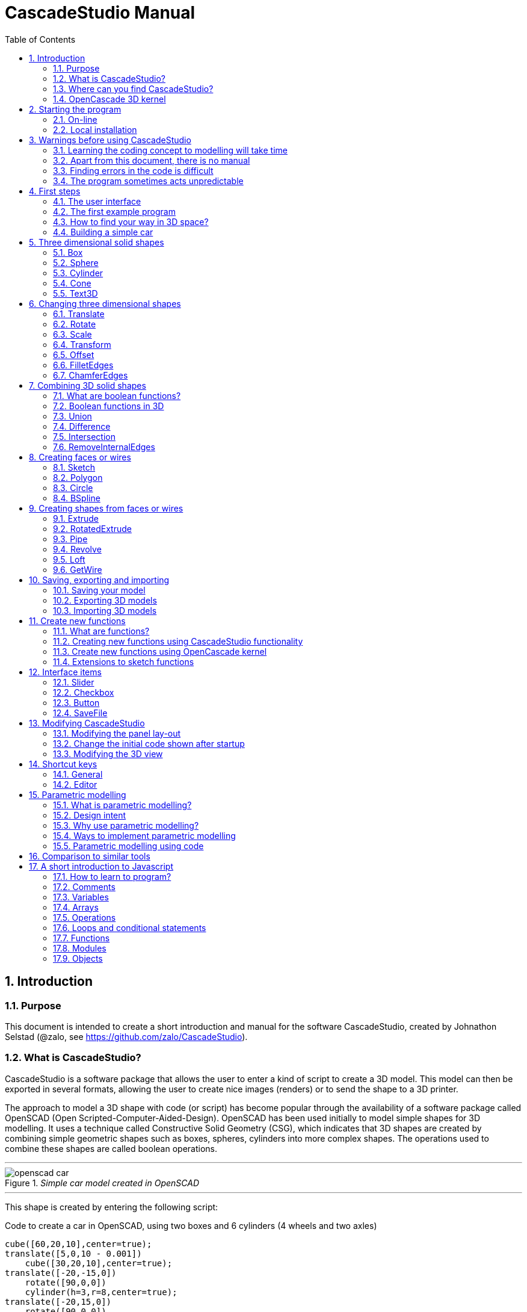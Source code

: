 = CascadeStudio Manual
:docdate:
:experimental: 
:xrefstyle: short
:toc: 
:sectnums: 

ifdef::env-github[]
:tip-caption: :bulb:
:note-caption: :information_source:
:important-caption: :heavy_exclamation_mark:
:caution-caption: :fire:
:warning-caption: :warning:
endif::[]

== Introduction

=== Purpose
This document is intended to create a short introduction and manual for the software CascadeStudio, created by Johnathon Selstad (@zalo, see https://github.com/zalo/CascadeStudio).

=== What is CascadeStudio?
CascadeStudio is a software package that allows the user to enter a kind of script to create a 3D model. This model can then be exported in several formats,  allowing the user to create nice images (renders) or to send the shape to a 3D printer.

The approach to model a 3D shape with code (or script) has become popular through the availability of a software package called OpenSCAD (Open Scripted-Computer-Aided-Design). OpenSCAD has been used initially to model simple shapes for 3D modelling. It uses a technique called Constructive Solid Geometry (CSG), which indicates that 3D shapes are created by combining simple geometric shapes such as boxes, spheres, cylinders into more complex shapes. The operations used to combine these shapes are called boolean operations.

---
._Simple car model created in OpenSCAD_
[#img-car-opencad]
image::https://github.com/raydeleu/CascadeStudioManual/blob/main/images/openscad-car.jpg[align="center"]
---

This shape is created by entering the following script:

.Code to create a car in OpenSCAD, using two boxes and 6 cylinders (4 wheels and two axles)

[source, javascript]
----
cube([60,20,10],center=true);
translate([5,0,10 - 0.001])
    cube([30,20,10],center=true);
translate([-20,-15,0])
    rotate([90,0,0])
    cylinder(h=3,r=8,center=true);
translate([-20,15,0])
    rotate([90,0,0])
    cylinder(h=3,r=8,center=true);
translate([20,-15,0])
    rotate([90,0,0])
    cylinder(h=3,r=8,center=true);
translate([20,15,0])
    rotate([90,0,0])
    cylinder(h=3,r=8,center=true);
translate([-20,0,0])
    rotate([90,0,0])
    cylinder(h=30,r=2,center=true);
translate([20,0,0])
    rotate([90,0,0])
    cylinder(h=30,r=2,center=true);
----

CascadeStudio takes this approach a step further. It still retains the approach that shapes are created with a simple script, but it uses a more advanced 3D kernel that allows BRep (Boundary Representation) modelling. In this type of 3D kernel a solid is represented as a collection of surface elements - described using a mathematical equation - that define the boundary between interior and exterior points.

The advantage of a BRep kernel is that in addition to the simple boolean operations it is possible to define how the surfaces are linked to each other. This allows a more easy creation of angled edges (chamfers) or rounded edges (fillets). 

---
._Example of CascadeStudio shape with fillets_
[#img-ccs-fillets]
image::https://github.com/raydeleu/CascadeStudioManual/blob/main/images/ccs-car-v2.png[align="center"]
---


=== Where can you find CascadeStudio?

CascadeStudio is offered as an open source software at the following github address:

https://github.com/zalo/CascadeStudio

Github is a website intended to develop code. It allows to download complete repositories, change parts and perform version control on the code. Github is especially suited to allow more developers to work on the same set of code files. This also means that you can download all code required to build the software and even create your own version (called "fork") from it.

Johnathon did not start from scratch but took some components that are available as open source as well. The most important components used to create CascadeStudio are:

* opencascade.js (CAD Kernel)
* Monaco Editor (Text Editing and Intellisense)
* Golden Layout (Windowing System)
* three.js (3D Rendering Engine)
* controlkit.js (Buttons/Sliders),
* opentype.js (Font Parsing)
* rawinflate/rawdeflate (URL Code Serialization)
* potpack (Texture Atlas Packing)

=== OpenCascade 3D kernel
CascadeStudio uses the OpenCascade 3D modelling CAD (computer aided design) kernel. This is the same kernel that is used in the FreeCad application. In many respects therefore the output of CascadeStudio is comparable to FreeCad.

The OpenCascade kernel was developed originally by a set of people that started as part of Matra Datavision. Their first CAD system called Euclid was already developed in 1980. This software has evolved an in the passing years the company changed hands several times, first to Areva, then EADS and since 2014 it is part of Capgemini.

The name Cascade is derived from CAS.CADE (Computer Aided Software for Computer Aided Design and Engineering). In 1999 Matra Datavision published CAS.CADE in open source on the Internet as Open CASCADE later renamed to Open CASCADE Technology.

https://www.opencascade.com/

It is interesting to note that the number of 3D kernels used worlwide is rather limited. The most well-known kernels are:

* ACIS by Spatial
* ShapeManager by Autodesk, which is in fact a fork from ACIS
* CGM (Convergence Geometric Modeller) also by Spatial and used in the famous CATIA software.
* Parasolid by Siemens
* C3D Toolkit by C3D Labs
* Open CASCADE

There are also kernels used for socalled Nurbs modelling, used by software packages such as Rhino and Moi3D (Moment of Inspiration). These kernels also use the BRep approach where the surfaces are described by socalled Non-Uniform Rational B-Splines (NURBS). The advantage of NURBS is that these are capable to describe both complex shapes and simple geometric shapes like lines and arcs.

Sometimes it is argued that a proper 3D kernel has infinite accuracy as the shapes are defined by mathematical equations that are continuous. While this seems a reasonable assumption, we should also consider how the 3D shape is used. During the creation of the part the person constructing the part uses a visualisation of the part on the computer screen. To produce this visualisation, the computer has to calculate the position of points and edges. This is not done with infinite accuracy. In CascadeStudio there is a slider that determines the "mesh-resolution". The default setting is 0.10 and provides a smooth image. If we increase the mesh-resolution, the mesh-resolution becomes in fact more coarse and circles show straight segments. 

After the design the part is often exported to a 3D printer or CNC machine in a socalled STL (stereolithography) model. In the STL format the shape is again represented by small faces. The granularity or resolution of these faces can often be indicated during the export. The smaller the resolution, the longer an export will take and the larger the resulting file will be. If the resolution of the produced file is visible in the end-product is determined both by the resolution of the data used to control the machine that is producing the part (or the mold for a part) and by the manufacturing process. For example, if a CNC (computer numerical control) mill is used to produce a part, the inner radii are often determined by the diameter of the tool that is used to mill the product. The radius will be very smooth as it is produced by a revolving tool (the socalled end-mill). 

If you want to know more on manufacturing techniques, many resources can be found on the internet. At https://www.making.unsw.edu.au/learn/ there are some short tutorials on different manufacturing techniques to produce your own part. 

// includes seem not to work on github readme
// include::https://github.com/raydeleu/CascadeStudioManual/blob/main/parametric_modelling.adoc[]

== Starting the program

=== On-line
It is possible to access a fully working version of CascadeStudio by browsing to the following internet address: https://zalo.github.io/CascadeStudio/

Another alternative is to go to the cadhub website at https://cadhub.xyz/

If you sign up at this website it is possible to create a part in CascadeStudio and share this with other users. The site has a gallery of parts that can be studied to learn from the approaches other users have chosen to model their part. Examples can also be found at https://github.com/zalo/CascadeStudio/discussions/categories/show-and-tell but here it is not always possible to check the source code for each part. 

=== Local installation

==== Using a local web server
As the author has published CascadeStudio as an Open Source project, it is possible to download the complete source code from the github page mentioned above. Using the source code it is possible to install a local version on a webserver. Running the program "is as simple as running a server from the root directory (such as the VS Code Live Server, Python live-server, or Node live-server". 

The approach with the VS Code live server is indeed very simple. Follow these steps: 

. install VS Code from [https://code.visualstudio.com]
. Open VSCode and type kbd:[CMD]+ kbd:[P] to open the command palette and enter "ext install ritwickdey.liveserver". 
+

---
._Opening the command prompt in VS Code_
image::https://github.com/raydeleu/CascadeStudioManual/blob/main/images/vscode_command.png[width=500]
---

. Alternatively you can open the extension sidebar which opens the Marketplace. If you enter "live server" a long list of extensions is shown. The server from ritwickdey will occur on top of the list as this is by far the most downloaded version. 
+
--
._Extension panel_
image::https://github.com/raydeleu/CascadeStudioManual/blob/main/images/vscode_extensions.png[width=400]
--

. download the code of CascadeStudio from https://github.com/zalo/CascadeStudio by pressing the green "Code" button. Choose "Download ZIP". After downloading unpack the zip file somewhere in your file system. 
. In VS Code, go to "File" and choose the command "Add folder to workspace". Choose the folder "CascadeStudio-master" that you probably just created by unpacking the git repository. 
. Right-click on the file "index.html" and choose "Open with Live Server". In my case my standard browser opened the page "http://127.0.0.1:5500/index.html" and showed the interface to CascadeStudio. Be sure to add the parent directory to the file index.html as a workspace. If you add a parent folder as a workspace it is still possible to navigate to index.html, but the program will not function correctly. Most notably the help messages that should appear when you hover your mouse over a function do not work and it looks as if a lot of errors are found in the editor window (indicated by the red color in the right margin of the editor). 
+

--
._Starting the VS Code live server_ 
image::https://github.com/raydeleu/CascadeStudioManual/blob/main/images/vscode_start_liveserver.png[width=400]
--

The server seems to run really inside VS Code, so if you quit VS Code the local version of CascadeStudio will also be shut down. 

==== Install CascadeStudio as a Progressive Web App
An even simpler approach is to install CascadeStudio as a Progressive Web App (PWA). A PWA is a local - almost native - application that can run even without an internet connection. This is achieved by installing a socalled "service worker" that continues to provide the functionality of a web application by using a local cache. To the user the PWA looks identical to a normal application that is installed on the computer. It can be installed in the applications folder and the icon can be shown on the desktop and task bar (or dock). 

To install CascadeStudio as a Web App perform the following steps: 

. Open the page https://zalo.github.io/cascadestudio/ 
. In the browser address bar, click on the "+" sign (MS Windows) or on the "download to computer" icon (MacOS). 
+
--
._Installing the web-app in Chrome browser_ 
image::https://github.com/raydeleu/CascadeStudioManual/blob/main/images/install_button.png[width=300]
-- 

. In the dialog "Install App?" choose "Install"
+
--
._Dialog to install the web app_ 
image::https://github.com/raydeleu/CascadeStudioManual/blob/main/images/install_app_dialog.png[]
-- 

. When the installation is complete the app can be found in the application folder of your web browser. For example, if you are using Chrome browser, it will be available as a Chrome App. 
+
--
._Location of the Chrome web app on MacOS_ 
image::https://github.com/raydeleu/CascadeStudioManual/blob/main/images/chrome_apps.png[width=300]
-- 


''''
== Warnings before using CascadeStudio

=== Learning the coding concept to modelling will take time
CascadeStudio is a modeller that works with code as input. This approach is conceptually different from the approaches that most users will have encoutered before. But the differences are larger than only the user interaction. Modelling an object in 3D can be compared to solving a puzzle using the tools provided by the software. At a certain moment this becomes straightforward but it takes certainly time. Modelling with code makes this even a bit harder because there is no option to doodle with the tools. Every stroke of a pen requires entering coordinates of the begin and endpoint. And the equivalent of a pen stroke, a socalled wire or segment, is difficult to see in CascadeStudio as there is only a 3D window that relies on a realistic lighting simulation. CascadeStudio also lacks the concept of drawing in layers or collections that can be easily hidden or made transparant. So if you have started you object by roughly blocking it out by adding simple 3D shapes to your scene, it is not always easy to continue from there towards a more detailed object. So be prepared to learn the new concept and be aware that in the beginning each model will take more time to produce than can be achieved in other more intuitive programs. Keep your eyes on the reward that you will be able to produce very complex models with a very small tool that can be started locally in your browser. The price you pay for this tool is mostly your own time. And even if you do not pursue modelling with CascadeStudio further you will have learned a lot about coding, 3D modelling and perhaps even engineering in the process. So consider your time well spent!  

=== Apart from this document, there is no manual
Although CascadeStudio shows a lot of promise, it needs to be mentioned that the software is not straightforward to use. The author of the software did not (yet?) publish a user manual. Instead the users can use the IntelliSense feature of the Monaco Editor, where a short explanation is shown when the user hovers the mouse pointer over the function name that was just entered. This requires the user to know at least the names of the available functions. Another approach is to visit the code repository for the application and browse through the main library called "CascadeStudioStandardLibrary.js". To fill this gap, this document was written, using a trial and error approach to determine how the different functions are working. 

=== Finding errors in the code is difficult
Another drawback that users should consider is the difficulty of finding errors in the code. The program supplies error warnings, but these are not very informative and sometimes seem to have no relation at all to the code in the editor. 

._Errors displayed in the console window_
image::https://github.com/raydeleu/CascadeStudioManual/blob/main/images/ccs_error.png[width=750]
''''

Pressing kbd:[F8] in the editor lets the cursor jump to the first error found. Note that the error displayed in the editor is often much more precise and contains more information on the possible cause of the error. Therefore the best advice is to use this method of debugging errors in the code and only use the console to determine if the build was succesful. 

._Errors displayed in the editor pane_ 
image::https://github.com/raydeleu/CascadeStudioManual/blob/main/images/errors_F8.png[]

''''

Furthermore a good programming advice is to build the object in small steps, verifying after each step if an error was introduced. Note that the code is sensitive to missing brackets, so it is good practice to use proper indentation of the code to alleviate finding missing brackets.  

=== The program sometimes acts unpredictable
And finally there are situations where even returning to the previous, working code does not prevent the code from crashing. It might help to disable the caching functionality. If nothing helps, try to save your code to a separate text file and start over in a fresh interface. Other reasons for unexpected behaviour can be: 

* shapes that seem correct on the display are in fact faulty, for example due to lines that are not connected;  
* sketches form intersecting contours;
* boolean operations of shapes that have coplanar faces;
* fillets in corners that are too tight; 

The causes listed above will be explained later on in the document. Note that these issues are found in any CAD package and are not an indication of lacking software quality. Most of these are limits in the mathematical methods used to define the shape in 3D. The only caveat of CascadeStudio in this respect is that spotting these errors can be a little bit more difficult as the result of the definition of the shape is only visible after running the evaluation of the code. 


== First steps

=== The user interface
After starting the program the following interface is presented to the user: 

._Interface of CascadeStudio_
[#img-ccs-interface]
image::https://github.com/raydeleu/CascadeStudioManual/blob/main/images/interface.png[]

'''
The interface of CascadeStudio is relatively straightforward. The main window is split into three parts, namely:

* the code editor
* the 3D window
* the processing log 

The users enters the code to generate a 3D shape into the code editor. When the code is complete the program can be triggered by keying kbd:[F5] or clicking on the "Evaluate" button in the 3D window dialog. The processing log shows the result of the processing. If this log end with the message "Generation Complete!" the code most likely did not contain any errors. If there are errors in the code, the processing log will indicate what is wrong. Sometimes the line numbers of the error message make no sense. In that case it can help to analyse what shapes have been succesfully built or which command is mentioned in the error log. This can often indicate the line where the first error occured in the code. 

The shape in the 3D view can be manipulated with the mouse. Pressing the left mouse button (LMB) while dragging rotates the view, pressing the right mouse button (RMB) while dragging pans or shifts the field of view. Rolling the scroll wheel with the mouse pointer inside the 3D view zooms in and out. 

The menu bar contains the following items: 

Cascade Studio 0.0.7:: Opens the github page where the source code of the software can be found
Save project:: Opens a dialog to save the current code. The code is stored inside a json file, which is a plain ascii file. Note that this file contains much more information than only the code shown in the code editor. 
Load project:: Opens a dialog to browse for an earlier stored json file
Save STEP :: saves the current 3D model in the STEP format. STEP stands for "Standard for the Exchange of Product Data" and is a format defined in ISO 10303. It can describe a shape in terms of curves and faces. Additionally it can contain information on material, tolerances and colour of the object.   
SAVE STL:: saves the current 3D model in the STL format. STL or Stereo Lithography format describes the model with a mesh of triangle-shaped polygons. It is therefore an approximation of the 3D shape and may be considered a "lossy" format: data is lost in the conversion towards STL and the original format cannot be recovered from this format. 
SAVE OBJ:: saves the current 3D model in a Wavefront Object format. The OBJ format can contain both information on polygons and curves. It can therefore combine features of both the STEP format and the STL format. However, information on materials and tolerances are not included in the OBJ file. Other 3D programs offer the option to combine a material file with the OBJ file so that an object can be imported into a 3D software package with the correct texture and materials applied to the shape.
Import STEP/IGES/STL:: import a 3D shape in the STEP, IGES and STL format. OpenCascade can only read ASCII-encoded files, not binary encoded files. The imported shapes can be manipulated, but many of the construction commands cannot be applied to these shapes. 
Clear Imported Files:: This menu item clears the imported data from the current JSON file. 


=== The first example program
After starting the program the code editor always contains the code shown below: 

[source, javascript]
----
let holeRadius = Slider("Radius", 30 , 20 , 40);

let sphere     = Sphere(50);
let cylinderZ  =                     Cylinder(holeRadius, 200, true);
let cylinderY  = Rotate([0,1,0], 90, Cylinder(holeRadius, 200, true));
let cylinderX  = Rotate([1,0,0], 90, Cylinder(holeRadius, 200, true));

Translate([0, 0, 50], Difference(sphere, [cylinderX, cylinderY, cylinderZ]));

Translate([-25, 0, 40], Text3D("Hi!", 36, 0.15, 'Consolas'));
----

._Default code_
[#img-ccs-default]
image::https://github.com/raydeleu/CascadeStudioManual/blob/main/images/first-example.png[]

''''
This default code already introduces the user to several concepts of the code which is written in Javascript format: 

Comment lines:: Comment lines start with two forward slashes "//". Comment lines are not processed by the program but are used to clarify the code. 
Variable declarations:: Variables are declared with the keyword "let". Variables are names for values that can be used in the code. For example, if you want to model a box you will probably want to enter values for the width, depth and height of the box. In this case the width, depth and height are variables that can be passed to a function that contructs the box. It is not necessary to declare the type of data that is held in the variable. As shown in the example it is possible to declare a variable and assign a value to it in a single line. However, Javascript also allows to do this on two separate lines. Note that a variable name cannot be declared twice. 
Functions:: CascadeStudio offers some functions to decribe or construct 3D shapes. Functions are a set of actions that are performed in sequence to provide a result. A function call consists of the function name and a list of parameters between round brackets. The parameters are values that can be passed to the function to determine the result. For example, the function `Box(width, depth, height)` will construct a box with the values for width, depth and height that were earlier assigned to these variables. The first six comment lines already mention the most important functions that are offered. As we will see later, it is also possible to define new functions. 

A good starting point can be to apply small changes to the code and to see what happens. The first changes can even be performed using the 3D dialog. The slider labelled "Radius" can be used to adapt the radius of the cylinder that is central to the 3D shape. 

=== How to find your way in 3D space? 
To understand many of the commands in CascadeStudio it is useful to understand how a location in 3D space are defined. As almost all 3d modelling and CAD programs, CascadeStudio uses three coordinates to indicate a location. The 3-dimensional space is considered to be a large box. Each location in this box can be described by a movement parallel to the width, depth and height of this box. The width is called the x-axis, the depth is called the y-axis and the height is called the z-axis. If we combine the  distance to the origin along each of these axes in an array [x,y,z] these can be considered the coordinates of the location. 

This concept is illustrated in <<#coordinates>>. This image contains a box at the origin of space, a box translated 50 units along the x-axis, a cone translated 50 units along the z-axis and a sphere translated -50 units along the x-axis and 10 units along the z-axis. The image also illustrates how the size of the objects along x, y and z-axes is determined. 

CascadeStudio does not define what the units are. So each unit could represent a millimeter or a kilometer. When the shapes are exported to an STL or STEP file, the scale of the object has to be set in the 3D printing software or the CAD program. 

---
._How places are indicated with sequences of x, y and z coordinates__
[#coordinates]
image::https://github.com/raydeleu/CascadeStudioManual/blob/main/images/coordinates.png[nut,800]
--- 

As we will see later, for 2-dimensional sketches the coordinates can be shortened to only two values, namely [x,y]. Sketches in CascadeStudio are always created on the x-y plane and have to be rotated if shapes created from these sketches have to be oriented differently.  

=== Building a simple car
As a next step, let's try to construct a simple version of the car shape shown in the introduction (see <<img-ccs-fillets>>). To create this car in CascadeStudio you have to start the software, delete all the example code on the left side of the interface and enter the code shown below. Then press kbd:[F5] to interpret the code. The result will be shown on the right side in the 3D window. 

[source, javascript]
----
// Define car design variables
let car_length      = 50;
let car_width       = 20;
let overhang_front  = 8;
let overhang_rear   = 9;
let cabin_width     = 16;
let cabin_length    = 25; // 33 = station, 25=sedan, 15=pickup
let car_height      = 14;
let bonnet_height   = 8;
let bonnet_rounding = 4;
let bonnet_length   = 15;
let wheel_radius    = 5;
let tire_width      = 3;
let tire_protrude   = 1;
let rim_height      = 1;
let tire_compression= 1;
let road_clearance  = 3; 

// Derived properties
let wheel_base      = car_length - overhang_front - overhang_rear;
let cabin_narrowing = (car_width - cabin_width)/2;
let cabin_base      = road_clearance + bonnet_height
let cabin_height    = car_height-bonnet_height

// Draw car body and passenger cabin
let car_body        = Translate([0,0,road_clearance],Box(car_length,car_width,bonnet_height))
let car_cabin       = Translate([bonnet_length,cabin_narrowing,cabin_base-0.5],
                            Box(cabin_length, cabin_width, cabin_height))

// Sculpt the car body more aerodynamically
let car_body_rounded = FilletEdges(car_body,bonnet_rounding,[1,5])
let cabin_aero       = ChamferEdges(car_cabin, cabin_height-0.5 , [1,5])

// Round all edges
let cabin_rounded   = Offset(cabin_aero,1.5);
let car_shrunk = Offset(car_body_rounded,-1);
let car_rounded = Offset(car_shrunk,2); 

// Define wheels and wheel wells (Front/Rear - Left/Right)
let rim              = Rotate([1,0,0],-90, Translate(
                        [overhang_front,
                                   -(wheel_radius-tire_compression),
                                  -(tire_width - tire_protrude)]
                                  , Cylinder(wheel_radius-rim_height,tire_width,true)))
let wheel            = Rotate([1,0,0],-90, Translate( [overhang_front,
                                   -(wheel_radius-tire_compression),
                                  (0.5*tire_protrude)], 
                                  Cylinder(wheel_radius,tire_width,true)));
let wheel_FL         = Difference(wheel,[rim]);
let wheel_well_FL    = Offset(wheel,0.8,0.01,true)
let wheel_RL         = Translate([wheel_base,0,0], wheel_FL, true)
let wheel_well_RL    = Translate([wheel_base,0,0], wheel_well_FL, true)
let wheel_FR         = Rotate([0,0,1],180,Translate([-(2*overhang_front),-car_width ,0], wheel_FL, true))
let wheel_well_FR    = Translate([0,car_width-1,0], wheel_well_FL, true)
let wheel_RR         = Translate([wheel_base,0,0], wheel_FR, true)
let wheel_well_RR    = Translate([wheel_base,0,0], wheel_well_FR, true)

// Subtract the wheel wells from the car-body
Difference(car_rounded,[wheel_well_FL, 
                        wheel_well_RL, 
                        wheel_well_FR, 
                        wheel_well_RR])
----

The commands required to model this car will be explained in the next sections. 


== Three dimensional solid shapes
The easiest way to model in 3D is to start with basic solid shapes such as a box, sphere or cylinder. For example,  the car shown in the introduction (see <<#img-car-opencad>>) is build from only 2 boxes and 6 cylinders. CascadeStudio offers 5 basic shapes as shown in <<#shapes>>, namely boxes, spheres, cylinders, cones and 3D text. The next paragraphs will explain how these basic shapes can be defined. The next section will then explain how the shapes can be transformed, moved and rotated to construct more complex 3D shapes.  

---
._Basic 3D shapes offered by CascadeStudio_
[#shapes]
image::https://github.com/raydeleu/CascadeStudioManual/blob/main/images/shapes.png[shapes,600]
--- 

=== Box
The function Box creates a rectangular solid prism with the dimensions x,y,z. The fourth parameter, which is a boolean, indicates whether the box is placed with its center at the position [0,0,0] or with its first corner. 

[source, javascript]
----
// Box(x,y,z,centered?)
let exampleBox      = Box(20,30,15, false)
----

Note that Box accepts negative dimensions, resulting in expanding the box into the negative direction of each axis. 

=== Sphere
Creates a sphere of specified radius

[source, javascript]
----
// Sphere(radius)
let exampleSphere   = Sphere(10) 
----

---
._A centered sphere is only half visible from above as the lower half resides below the imaginary floor_
image::https://github.com/raydeleu/CascadeStudioManual/blob/main/images/first_sphere.png[500]
---

=== Cylinder
Creates a Cylinder with a radius and height. The arguments are radius, height, centered?. The latter is a boolean indicating whether the shape is centered on the workplane, making half of the height appear above the workplane and half below it, or whether the cylinder starts at the workplane and extends the full height into the normal direction. Omitting the last parameter defaults to "not centered".

[source, javascript]
----
// Cylinder(radius, height, centered?)
let exampleCylinder = Cylinder(10,20,false)
----

Unlike the Box() function, the Cylinder() function does not accept a negative dimension in the z-direction. This dimension, called height, always needs to be positive.

=== Cone
Creates a revolved trapezoid with differing top and bottom radii. The arguments to this function are radius1, radius2 and height.

[source, javascript]
----
// Cone(radius1, radius2, height)
let exampleCone     = Cone(10,2,20)
----

Just as for the Cylinder() function, radius and height always need to be positive. 

=== Text3D
Creates 3D Text from a TrueType font. The first parameter is the text string in parentheses, the second parameter defines the size of the characters. The third parameter then defines the extrusion depth of the characters, so how 'thick' the characters are. The last parameter in single parentheses defines the font of the characters. Only the fonts present in the 'CascadeStudio-Master/fonts' directory can be selected. In the standard setup these are Consolas, Papyrus and Roboto. (These fonts are preloaded by the CascadeStudioMainWorker.js script, so it may be expected that only these three work). 

[source, javascript]
----
// Text3D("textstring", size, thickness%, 'font')  
let exampleText     = Text3D("Text", 15, 0.2,'Roboto')
----

== Changing three dimensional shapes
The commands in this section can be used to change the shapes that were created. These apply to the shapes created using the functions described in the previous section or using the more complex functions that will be discussed in the next sections.  

=== Translate

The Translate function can be used on shapes but also faces and wires to shift the items along the x,y and z axis. The amount of the displacement is defined in an vector [x,y,z]. The boolean "keepOriginal" indicates whether a copy is displaced (keepOriginal = true) or whether the original shape is displaced. The latter, i.e. the original shape is displaced, is the default setting and may be omitted in the function call. 

[source, javascript]
----
// Translate(offset, shapes, keepOriginal?)
let nameDisplacedItem = Translate([0,0,30],originalShape,false);
----

If the shape is not assigned to a new variable name, the orinal variable name can be used to reference the shape for further manipulation. 

=== Rotate

The Rotate function is similar to the Translate function. Instead of a displacement a rotation around an axis is defined. The rotation is defined by specifying the axis of ration first, using a vector notation [x,y,z]. As an example, the x-axis is defined as [1,0,0], the z-axis as [0,0,1]. The second parameter defines the rotation in degrees. The boolean "keepOriginal" works identical to the way described for the Translate function. 

[source, javascript]
----
// Rotate(axis, degrees, shapes, keepOriginal?)
Rotate([0,1,0], -90, boxShape, true);
----

The rotation is clockwise when looking into the positive direction of an axis. So for example, the rotation of 90 degrees around the y-axis [0,1,0] will turn your object to the right through the ground plane. The rotation is always performed with reference to the global origin. So if your object is not centered at the global origin, the object will not only be rotated but also displaced (see <<#rotate-origin>>). 

---
._Rotation is always performed with reference to the global origin_
[#rotate-origin] 
image::https://github.com/raydeleu/CascadeStudioManual/blob/main/images/rotate_origin.png[rotation,600]
---

=== Scale
The third transformation function is Scale. The first parameter of the function is the uniform scale that is applied to the shape. The second parameter is the shape that is scaled, the third is again a boolean indicator (true/false) that determines if the original shape is retained or deleted. Note that CascadeStudio does not support a non-uniform scaling of objects. The OpenCascade kernel does support more complex transformations, but it might be argued that non-uniform scaling is not a desirable function as it changes the nature of the shapes that were created by the preceding code. Note that many of the applications that are available to construct a real 3D part do support non-uniform scaling. So if this non-uniform scaling is required to compensate for an inaccuracy of the CNC-machine or 3D printer, this can be achieved after the export of the shape to an STL or STEP format. 

[source, javascript]
----
//Scale(scale, shapes, keepOriginal?)
let smallBox = Scale(0.2, boxShape, true);
----


=== Transform
There is a more or less experimental function called Transform that combines the three previous functions Translate, Rotate and Scale into a single function. The function can be called using the full code: 

[source, javascript]
----
// Transform(translation, rotation, scale, shapes)
let largeBox = Transform([0, 0, 30], [[1, 00, 0], 30], 2.00, displacedSmallBox); 
----

Calling the function Transform without the full set of arguments triggers the display of an interactive "gizmo" that allows to change the values of the transformation using click and drag of sliders. Note that CascadeStudio automatically adapts the values shown in the code to the values indicated with the gizmo. However, the level of control with the gizmo is limited as the interaction with the gizmo lacks a direct feedback to the user. Using code - by applying separate instructions for Translate, Rotate and Scale - delivers more repeatable and consistent results. 

---
._Experimental gizmo_
[#gizmo] 
image::https://github.com/raydeleu/CascadeStudioManual/blob/main/images/gizmo.png[rotation,900]
---

If the gizmo is visible, the following keyboard shortcuts can be used: 

[cols="1,1"]
|===
| kbd:[W]		| Translate
| kbd:[E]		| Rotate
| kbd:[R]		| Scale
| kbd:[X] 	| World or Local origin
|===

[NOTE]
====
In the latest version the gizmo no longer seems to work
====


=== Offset
Dilates or contracts a shape by the specified distance. This is similar to the socalled minkowski sum with a sphere (known from the OpenSCAD application) which rolls a sphere around the base shape. 

[source, javascript]
----
// Offset(shape, offsetDistance, tolerance, keepShape?)   
Offset(Text3D("H", 36, 0.15, "Roboto"), 2.25*t)
----

As a positive offset of a sharp corner results in a rounded shape, the offset function can be used to create a rounded cube/box from a normal cube/box. This is achieved by first contracting the shape with the required rounding radius - which preserves the original shape - and then applying the positive offset with the same distance. The steps are demonstrated in the function shown below.

[source, javascript]
----
function RoundAll(shape,fillet)
{
    let shrunk_version = Offset(shape,-fillet)
    let grown_version = Offset(shrunk_version, fillet)
    return grown_version
}
----

---
._Effect of positive and negative offset on shapes_
image::https://github.com/raydeleu/CascadeStudioManual/blob/main/images/offset.png[offset,600]
---

As we will see later, the offset function can also be used to create thin-walled shapes (see <<#Difference>>). 


=== FilletEdges
The function `FilletEdges` can be used to bevel individual edges on a shape. 

[source, javascript]
----
// FilletEdges(shape, radius, edgeList, keepOriginal?)
FilletEdges (Cylinder(10, 20), 2, [0,2], false)
----    

The first parameter of the function identifies the shape that contains the edges, the second parameter sets the radius of the bevel or fillet. The third parameter contains the array of edges that should be rounded, i.e. a list of edges between square brackets. The edge indices can be found by hovering the mouse over the edge. The fourth parameter is a boolean indicating whether the original shape should be retained or deleted.  

---
._Finding the edge index by hovering the mouse over the edge_
image::https://github.com/raydeleu/CascadeStudioManual/blob/main/images/edge_index.png[edgeindex,500]
---

Note that it is sufficient to list one of the edges in a loop or chain of edges for filleting. However, this behaviour is not always predictable. It seems that if there are multiple loops of which an edge can be a member, only this single edge is filleted. If there is already another fillet, it seems easier to select just a single edge to fillet a complete loop. Just try an edge and determine the result. Note that you always have to revert back to the original shape if you want to add another edge to the list, as the edge numbering is adapted after the filleting operation. 

    
=== ChamferEdges
The function ChamferEdges resembles the function FilletEdges but applies a 45-degree cut to an array of edges on a shape. The parameters are almost identical to that of FilletEdges: the first parameter is the shape, the second parameter the size of the chamfer, the third parameter the list of edges and the fourth parameter the indication whether the original shape should be kept. The default value for the last parameter is false and may therefore be omitted.  
    
[source, javascript]
----    
// ChamferEdges(shape, distance, edgeList, keepOriginal?)
ChamferEdges(Cylinder(10, 20), 4*t, [0,2])
----

The function ChamferEdges can only add a symmetric chamfer. An adapted version to apply an asymmetric chamfer is provided in <<#UnevenChamferEdges>>.  

== Combining 3D solid shapes
A really powerfull way to create new shapes is combining basic shapes using socalled boolean operations. It is like adding and subtracting shapes in 3D. 

=== What are boolean functions? 
Boolean functions are functions that work on boolean variables that have only two values such as `true` and `false` or 1 and 0. Some of the basic functions are then: 

----
AND:: If A AND B are both true, the result is true, in all other cases the result is false;
NAND:: If A AND B are not both true, the result is true, else the result is false; 
OR: If at least A OR B are true, the result is true, if both are false the result is false;
XOR:: If either A OR B are true, the result is true, of they are both true or both false, the result is false; 
NOT:: The result is always the opposite of the input. 
----

=== Boolean functions in 3D 
The boolean operations in 3D modelling act very similar. Instead of inputs having the value true or false, a point in space may be considered to be inside an object or outside. If we then consider two objects we can have the following operations: 

--
Union:: If a point is part of either object A OR object B, it is part of the resulting object. It is as if the two objects are fused together into a single object. If the operation is performed correctly, the socalled inner boundaries inside the new shape are no longer present and a larger new solid is created. Some programs call this operation 'Fuse'. 

Intersection:: If a point is both part of object A and object B, it is considered to be part of the resulting object. So only the overlapping parts of the two objects remain and form a new shape. An alternative name for this operation is 'Common'. 

Difference:: The Difference function represents a subtraction of object B from object A. For this operator the order of the parameters matters, as the second objects are subtracted from the first object. An alternative name for this operation is 'Cut'.   
--

<<#nut>> shows how the shape of a nut can be created by combining an number of boxes, cylinders and cones. 

---
._Using boolean operations to create a nut from basic 3D shapes_
[#nut]
image::https://github.com/raydeleu/CascadeStudioManual/blob/main/images/nut_flow.png[nut,800]
--- 

Although the definition of boolean operations seems very straight forward, the actual calculation of the resulting shape is quite complex. As it is not possible to perform the calculation of the value for each infinitely small point in space, the software has to calculate the boundaries between two objects and define the division line between the two objects. This works best if there is a clear division line between the objects so that in case of small rounding errors in the calculation or the performance of the calculation with a reasonable step size the result of the calculation is still clear. Two conditions to consider are therefore whether an object is *manifold* and whether faces of the objects used for the calculation are *not parallel touching*. 

[WARNING]
====
The input shapes for boolean operations should be manifold, i.e. completely closed. If this is not the case, the software can not determine whether a point in space is inside or outside of the object. 
====

[WARNING]
====
If faces of the two objects are coplanar, touching or nearly coincident, the software can have trouble determining the demarcation between the two objects. In that case the calculation might fail or give incorrect results. If possible try to avoid coplanar faces in boolean operations, especially in Difference/Cut operations. 
====

In the example shown in <<#nut>> the cylinder used to cut a hole through the body of the nut is made much longer than the thickness of the nut so that there are no coplanar faces. 

The definition in CascadeStudio of the boolean functions and its parameters are specified in more detail in the ext paragraphs. 

=== Union
Union allows to combine shapes into a single (solid) shape. The function call looks like this: 

[source, javascript]
----
Union([objectsToJoin], keepObjects, fuzzValue, keepEdges)
----

The first parameter combines all the objects to join into a single list or array, enclosed in square brackets. The second parameter is a boolean (true/false) that indicates if the original objects should be kept or may be removed. The fuzzValue parameter determines the distance that is used by the calculation to determine if a point is part of the object or not. The default value (that is used when the fuzzValue is not defined) is 0.1. Increasing or lowering the fuzzValue might help if the calculation fails due to coplanar surface or other unfavourable geometries. 

The following code snippet shows how three boxes can be combined into a hexagon shape. 

[source, javascript]
----
let box1 = Box(g/2,f,1.1*h,true)
let box2 = Rotate([0,0,1],60,Box(g/2,f,1.1*h,true))
let box3 = Rotate([0,0,1],120,Box(g/2,f,1.1*h,true))
let hexagon = Union([box1, box2, box3], false, 0.01, false);
----

Strangely enough it is possible to combine shapes that are not overlapping into a single shape. In that case it seems as if nothing is changed after performing the operation, but the resulting shape can be used in other boolean operations as a single object. 

=== Difference
The Difference function can be used to subtract parts of a shape. The first parameter contains the body that functions as the main body to subtract parts from. The second parameter contains a list of all the shapes that should be subtracted from the main body. Parts in space that are covered by both the main body as the subtracting parts are removed from the main body. In other words, the subtracting shapes can be used as a kind of punch. The third parameter can be set to 'true if the subtracting parts should be kept in the scene. Normally this is not the case (as else the result of the Difference function is not visible), so the default value of this parameter is 'false'. 
The fourth parameter contains the 'fuzzy value' that governs the tolerance of the boolean calculation. Normally this value can be left at the default value, but if your boolean function fails it is an option to adjust this value to attempt if the issue can be solved. Finally, the fifth parameter indicates whether the edges that were present before punching the holes should be kept. Normally you would want these extra edges to be removed. 


[source, javascript]
----
// Difference(mainBody, objectsToSubtract, keepObjects, fuzzValue, keepEdges)
let cutterHole = Cylinder(d/2,h*3,true)
let nut = Difference(nutShape, [cutterHole])
----

The Difference function can be used in combination with the Offset function to create thin-walled versions of solids. This is achieved by applying a negative offset with the value of the wall thickness to an object and then subtracting this new shape from the original shape. Note that unless another 'cut' is made into this shape it is not visible from the outside that the new shape is hollow. 

[source, javascript]
----
function ThinWall(shape,thickness)
{
    let shape_original = shape;
    let shrunk = Offset(shape, -thickness);
    let hollow = Difference(shape_original,[shrunk],false);
    return hollow;
}   
----


=== Intersection
The function Intersection combines different shapes and retains those parts that are intersecting between these shapes. The function is therefore also referred to as the 'Common' function. The shapes that are intersected are listed in the first parameter to the function, enclosed in square brackets. The second parameter is a boolean that indicates if the original shapes should remain in the scene. The default value for this parameter is false. The third value is the fuzzy factor described earlier for the other boolean functions. The last parameter is a boolean indicating whether the edges of the original shapes should be retained. 

[source, javascript]
----
// Intersection(objectsToIntersect, keepObjects, fuzzValue, keepEdges)
let nutShape = Intersection([nutBodyBase,hexagon],false, 0.01,false)
---- 

=== RemoveInternalEdges
The function RemoveInternalEdges can be used to remove internal edges in shapes that were created using boolean functions. Normally this function is not required as the boolean functions described above already remove the internal edges. The first parameter is the shape that should be cleaned, the second parameter indicates whether the original shape should be retained in the scene. 

[source, javascript]
----
// RemoveInternalEdges(shape, keepShape?)
let cleanPart = RemoveInternalEdges(part)
----

== Creating faces or wires



=== Sketch
Some of the modelling approaches involve drawing a 2-dimensional sketch first and than creating a wire or solid from this sketch by extruding, revolving or lofting the 2D shapes into a 3-dimensional shape.

---
._Using a 2-dimensional sketch as basis to create 3-dimensional shapes_
[#img-ccs-sketch]
image::https://github.com/raydeleu/CascadeStudioManual/blob/main/images/sketch_to_shape.png[1000]
---

==== new Sketch
A new sketch is started with the command `new Sketch`. The default sketch commands in CascadeStudio all use two-dimensional (2D) points defined as absolute coordinates `point = [xvalue,yvalue]`. Sketches are therefore always created on the xy-plane, i.e. the imaginary ground plane of the 3D world. If you want to create shapes in other dimensions based on the sketch, you either do this by creating the shape with its ground plane on the xy-plane or by rotating the sketch after its creation. 

In <<#extensions>> some adapted versions of the sketch commands will be shown that allow to define the sketch using relative coordinates. Although the result is the same, this relieves the user to perform tedious calculations with dimensions found in 2D drawings. 

The new sketch command only requires a single parameter, namely the 2D coordinates of the starting point of the sketch. 

[source, javascript]
----
let mysketch = new Sketch([xvalue,yvalue])

let face = new Sketch([-10*t,-8*t]).Fillet(2*t).
               LineTo([ 10*t,-8*t]).Fillet(2*t).
               LineTo([  0*t, 8*t]).Fillet(2*t).
               End(true).Face();
----

The Sketch function is unique for all functions, as that it needs to be called with the "new" keyword prepended.
The sketch can be expanded by adding lines, arcs, cirles, splines and fillets. As we will see later, the sketch can be considered an object. Adding elements to this object is performed by socalled "methods". The methods can be appended to the object using a dot as a separator. As shown in the code example above, many methods can be appended in a single declaration of the sketch. In fact, in this example the sketch can be defined as a single line. In the example it was split over multiple lines for readability. 

If the definition of the sketch is more complicated, for example because part of the definition of the sketch is defined in a for-loop or if-statement (see <<#loops>>) the name of the sketch should be placed in front of the method. This is illustrated in <<#sketchiteration>>.

---
._Definition of a sketch with an iteration, using the name of the sketch to append the sketching methods_
[#sketchiteration]
image::https://github.com/raydeleu/CascadeStudioManual/blob/main/images/sketch_iteration.png[800]
---

	
==== .LineTo
The .LineTo method adds another line to the sketch object. It starts from the position of the last point that was added to the sketch object and draws a straight line to the point defined in the parameter to this method.   

[source, javascript]
----
 mysketch.LineTo([xvalue2,yvalue2])
----
==== .Fillet
The .Fillet method can be used to fillet a corner in a sketch. The method requires only a single parameter, namely the radius of the fillet. The location of the corner that is rounded is considered to be the current location. When you are creating a sketch by adding points this can be considered as following the contour of your sketch with a pen. The fillet is applied to the current position of this virtual pen. 

[source, javascript]
----
 mysketch.LineTo([xvalue2,yvalue2]).Fillet(filletradius)
----

The following example shows how fillets can be used at different points of your sketch. 

---
._Applying fillets at different points in your sketch_
[#fillet_corners]
image::https://github.com/raydeleu/CascadeStudioManual/blob/main/images/fillets.png[800]
---

The example also shows that fillets after an ArcTo (see below) are not always possible. It seems to depend on the direction of the line after the arc. The following figure shows a quick workaround by adding straight lines that enclose the required fillet. Note that in the example the shape of the arc is distorted slightly as the added lines are parallel to the x-axis. If the accuracy is important, you could consider calculating the position of the intersection between the arc and the fillets using geometric equations. 

---
._Work-around to add fillets to the end of arcs_
[#fillet_arcs]
image::https://github.com/raydeleu/CascadeStudioManual/blob/main/images/fillets_wa.png[800]
---




==== .End
The command .End finishes the sketch. Two booleans can be added as parameter. If the first boolean is true, the sketch will be closed to the first point of the sketch. This relieves the user from drawing the last line back to the starting point. The second parameter determines whether the direction of the sketch is reversed (true) or not (false). The direction of the sketch determines the direction of the normal and therefore the direction of the face. Note that the face is only visible when looking against the normal of the face. 

[source, javascript]
----
// this.End(closed, reversed)
mysketch.LineTo([xvalue2,yvalue2]).End(true)
----

==== .Face
The command .Face() makes a face out of the closed contour. The boolean optional parameter indicates whether the face is reversed (true) or not (false). The default value is false. 

[source, javascript]
----
// this.Face(reversed?)
let face = new Sketch([-10*t,-8*t]).Fillet(2*t).
               LineTo([ 10*t,-8*t]).Fillet(2*t).
               LineTo([  0*t, 8*t]).Fillet(2*t).
               End(true).Face(true);
----

<<#reversed>> shows how you can identify a reversed face. The left face has its normal in the positive z-direction, the right face is reversed. Note that this face is not visible, there is only a kind of shadow. If you would view this scene from below, you would only see the right face whereas the left face would be invisible. 

---
._Effect of a reversed face_ 
[#reversed]
image::https://github.com/raydeleu/CascadeStudioManual/blob/main/images/face_reverse.png[400]
---

==== .Wire
The command .Wire() creates a wire (a set of connected points in 2D space). Wires can be used to Loft a solid or to extrude a shell.

[source, javascript]
----
// this.Wire(reversed?)
mysketch.LineTo([xvalue2,yvalue2]).End(true).Wire()
----

Just as with a face, a boolean "true" can be added to Wire to reverse the direction of the wire.


==== .ArcTo
With ArcTo it is possible to define an arc from the last point to the end point and adding a point on the arc.

[source, javascript]
----
// sketch with arc 
// this.ArcTo(pointOnArc, arcEnd)
let arc_test = new Sketch([0,0])
.LineTo([10,0])
.ArcTo([15,5],[10,10])
.LineTo([0,10]).Fillet(2)
.End(true).Fillet(2).Face();

arc_test_displaced = Translate([0,-15,0], arc_test);
Extrude(arc_test_displaced,[0,0,30]);

// same shape created with two fillets
// note the additional edge
let fillet_test = new Sketch([0,0])
.LineTo([15,0]).Fillet(5)
.LineTo([15,10]).Fillet(5)
.LineTo([0,10]).Fillet(2)
.LineTo([0,0]).Fillet(2)
.End(false).Face();
Extrude(fillet_test,[0,0,20])
 
// It is not possible to combine the end of an arc or fillet
// with a fillet, but two matching fillets work 
let fillet_fillet = new Sketch([0,0])
.LineTo([15,0]).Fillet(3)
.LineTo([15,3]).Fillet(2)
.LineTo([15,5]).Fillet(2)
.LineTo([0,5]).Fillet(2)
.LineTo([0,0]).Fillet(2)
.End(false).Face();

Translate([0,15,0],Extrude(fillet_fillet,[0,0,10]))
----

---
._Example of a sketch with ArcTo command_
[#img-ccs-arcto]
image::https://github.com/raydeleu/CascadeStudioManual/blob/main/images/fillets_and_arc.png[]
---

Note that in the example above, there two different approaches to create a 180 degree arc. The first one uses the function ArcTo, the second one uses two fillets. This results in an additional edge in the middle of the arc, but the cross section of these shapes is identical. Another thing to note is that a fillet at the end of an arc or another fillet does not work. If you want to achieve this you would have to construct an arc up to the point where the fillets start, and add a straight corner after that which can be filleted. 

==== .BezierTo
Constructs an order-N Bezier Curve where the first N-1 points are control points and the last point is the endpoint of the curve. 

[source, javascript]
----
// this.BezierTo(bezierControlPoints)
----

<<#img-css-bezierto>> shows a shape created with the BezierTo command. Note that although the command can accept more points, these all have to be included into a single parameter by enclosing the points in square brackets. Adding a fillet to a shape with a Bezier spline requires the same work-around as explained for the ArcTo command. 

---
._Example of a sketch with BezierTo command_
[#img-ccs-bezierto]
image::https://github.com/raydeleu/CascadeStudioManual/blob/main/images/splinesketch.png[700]
---


==== .BSplineTo
Constructs a BSpline (Basic Spline) from the previous point through this set of points. The behaviour of a Bspline can be a bit more unpredictable than the behaviour of a Bezier curve. <<#bezier>> shows how an ellipse can be approximated using a Bezier curve. The location of the control points is marked with the cylinders. Note that if we use the same control points for a BSpline, the curve becomes quite different, possibly because the BSpline tries to pass through the control points.     

[source, javascript]
----
// this.BSplineTo(bsplinePoints)
----

// [caption="Figure {counter:figure}: ", reftext="Fig. {figure}"]
// .Example image
// [#img_01]
// image::01.png[, 80%,align="center"]

---
._Comparison of a true ellipse and an approximation by using a Bezier and a BSpline_
[#bezier]
image::https://github.com/raydeleu/CascadeStudioManual/blob/main/images/bezier.png[width=700]
---

Another interesting example is shown in <<#sine_curve>>. The points indicated with the markers are used as input to .BSplineTo and .BezierTo. The .BSplineTo curve (in black) runs through all markers, whereas the Bezier curve (white) is attracted by the control points but does not necessarily run through the control points. The more control points are used, the closer the Bezier curve moves towards the control points. 

---
._Approximation of a sine curve by using a Bezier and a BSpline_
[#sine_curve]
image::https://github.com/raydeleu/CascadeStudioManual/blob/main/images/spline1.png[width=500]
---

---
._Approximation of a sine curve by using a Bezier and a BSpline with more control points_
[#sine_curve]
image::https://github.com/raydeleu/CascadeStudioManual/blob/main/images/spline20.png[width=500]
---





=== Polygon
With the Polygon command it is possible to shorten the definition of a sketch. The Polygon is defined by a number of three dimensional point in space, defined as [x,y,z] coordinates.

[source, javascript]
----
// Polygon(points, wire?)
Polygon([[-25, -15, 0], [25, -15, 0], [0, 35, 0]], true)
---- 

The boolean indicates whether the Polygon describes a Wire (true) or a Face (false).

=== Circle
The circle command can be used to draw a 2-dimensional circle with a specified radius. The arguments to this function are radius, wire?. The wire? parameter indicates whether the circle should be shown and handled as a face or as a wire.

[source, javascript]
----
// Circle(radius, wire)
----


=== BSpline
The Bspline function draws a spline through the points that are entered as a list. The arguments are a list of points, followed by a boolean the indicates whether the wire should be closed (true) or open (other).As can be seen in the example below, the BSpline can also be used as a rail to construct a pipe by sweeping a face along this rail. The Pipe command will be explained below (see <<#Pipe>>). 

[source, javascript]
----
// BSpline(inPoints, closed)
Pipe(face, BSpline([[0,0,0],[0,0,10],[13,-10,30]], false))
---- 


== Creating shapes from faces or wires
Most of the following functions work both on faces and on wires. Lofting and the RotatedExtrude require wires. A wire can be retrieved from a face using the "GetWire" function (see below). 

=== Extrude
Extrudes a face along a vector direction. An extrusion is created by pushing a deformable substance, such as molten metal or clay through a die or orifice with the desired cross-section. The result is a beam with this cross-section. In digital 3D modelling, extrusion is taking a face and extending it in a direction to form a solid shape. Normally the extrusion is performed in the normal direction, meaning perpendicular to the face. CascadeStudio uses a 3D vector [x,y,z] to determine the direction.

[source, javascript]
----
// Extrude(face, direction, keepFace)
Extrude(box1.Wire(),[0,0,30])
Translate([50,0,0],Extrude(box1.Face(),[0,0,50]))
Translate([100,0,0],Extrude(box1.Face(),[0,-50,50]))
----

The source code example above yields the results shown in <<#extrusion_examples>>. The extrusion of a wire yields a surface, the extrusion of a face yields a solid. The last sample shows the effect of an extrusion when the extrusion vector is not perpendicular to the face used for the extrusion. 

---
._Extrusion of a wire, a face and a face along a tilted line_
[#extrusion_examples]
image::https://github.com/raydeleu/CascadeStudioManual/blob/main/images/extrude5.png[width=500]
---

The boolean `keepFace?` can be added if the face should not be removed from the scene. 


=== RotatedExtrude
Extrudes a wire vertically with a specified height and twist. Note the difference from the standard extrude, in that this function requires a wire instead of a face. This can be accomplished by using the `.Wire()` method for a sketch instead of the `Face()`. Another thing to point out is that the rotation is performed relative to the [0,0] location of the vertical axis. Moreover, the extrusion is always vertical - so along the z-axis or [0,0,1] - and not along the normal of a wire. The boolean keepwire indicates whether the wire should be kept or may be removed.  

[source, javascript]
---- 
RotatedExtrude(wire, height, rotation[deg], keepWire?)
RotatedExtrude(wire, height, degrees, false)
---- 

---
._Difference of RotatedExtrude depending on position of wire relative to origin_
image::https://github.com/raydeleu/CascadeStudioManual/blob/main/images/rotated_extrude.png[width=500]
---

---
._Difference of RotatedExtrude exagerated by using a larger twist_
image::https://github.com/raydeleu/CascadeStudioManual/blob/main/images/rotated_extrude2.png[width=500]
---


=== Pipe
Sweeps a face along a Wire. The first parameter identifies the face, the second parameter identifies the wire that the face is swept along. The third parameter is a boolean that controls whether the input faces are kept in the scene or deleted. 

[source, javascript]
---- 
// Pipe(shape, wirePath, keepInputs)
Pipe(face, BSpline([[0,0,0],[0,0,10],[13,-10,30]], false)),
---- 

In the code exampe above the face is swept along a BSpline in three dimensions. However, as illustrated in <<#pipebspline>> it is difficult to create a three dimensional path with a BSpline as the BSpline can show unpredictable behaviour if the control points are placed incorrectly. Changing the position of the points with only 10% can lead to a totally deformed shape. 

---
._Pipe swept along a BSpline_
[#pipebspline]
image::https://github.com/raydeleu/CascadeStudioManual/blob/main/images/pipe1.png[width=600]
---

<<#pipewire>> shows another approach, where the wire is derived from a 2 dimensional sketch. Here the result can be controlled better. But still it is necessary to be very careful regarding the position and rotation of the face with reference to the wire. Unlike other programs it seems that CascadeStudio does not automatically place the normal of the face in the direction of the wire. Only if the initial conditions are correct, the result is as expected. Notice the rotations and translation in the code of <<#pipewire>> to align the face correctly with the wire.  

---
._Pipe swept along a Sketch.Wire()_
[#pipewire]
image::https://github.com/raydeleu/CascadeStudioManual/blob/main/images/pipe4.png[width=600]
---


=== Revolve
Revolves the shape listed as the first parameter the number of "degrees" listed in the second parameter about "axis" (a 3-component array) listed as the third parameter. These parameters may be followed by two boolean values, the first of which indicates whether the revolved shape should be kept in the scene and the second indicates whether the function should create a copy. Edges form faces, wires form shells, faces form solids. 

[source, javascript]
---- 
// Revolve(shape, degrees, [axis], keepShape?, copy?)
let revolve1 = Translate([-100,0,0],Revolve(box1.Face(),160,[1,0,0],false,false));
let revolve2 = Translate([-50,0,0],Revolve(box1.Wire(),120,[1,0,0],false,false));
let revolve3 = Revolve(box1.Face(),90,[1,0,0],false,false);
----

<<#revolveimg>> shows some interesting properties of the revolve function. An important behaviour is that omitting the last two booleans seems to force a revolve over 360 degrees instead of the degrees indicated in the second parameter. After adding the booleans, the revolve function yields the expected results. Note that revolving a wire results in a shell, revolving a face results in a solid. Be careful that the revolve is not self-intersecting. In that case the revolve often produces no or incorrect results. Even a 180 degree revolve of an rectangle that is centered around the axis of rotation does not work. 

---
._Different results of the revolve function_ 
[#revolveimg]
image::https://github.com/raydeleu/CascadeStudioManual/blob/main/images/revolve5.png[revolve,800]
---

Furthermore it should be noted that the revolve function expects a shape as input. In the code example above this is solved by adding the function .Face() to the sketch box1, resulting in the local creation of a shape. <<#revolve_shape>> illustrates how repeating the sketch name in all subsequent calls prevents a type change of the sketch variable. This is solved in the example by moving the Face() function into the function call.    

---
._Revolving requires a shape as input, which in some cases requires that the shape is built within the function call_  
[#revolve_shape]
image::https://github.com/raydeleu/CascadeStudioManual/blob/main/images/revolve_shapes.png[revolveshape,600]
---

=== Loft
A loft is a modelling function that takes a number of planar wire-sections and interpolates between those. The wires act as the ribs of a construction and the lofting function is like stretching a shell around these ribs, just like the planking of a boat. The function Loft builds a solid through the sections defined by an array of 2 or more closed wires.

[source,javascript]
----
// Loft(wires, keepWires)	
Loft([GetWire(face), Translate([0,0,20], Circle(8, true))]),
----

The example in <<loft_example>> shows that the OpenCascade kernel is able to generate a smooth transition between dissimilar cross sections. 

---
._Example of a loft through three faces_
[#loft_example]
image::https://github.com/raydeleu/CascadeStudioManual/blob/main/images/loft3.png[700]
---

The Loft function can also be used for more complex shapes. The code example below, copied from a file provided by Kurt Hutten at https://cadhub.xyz, shows how to create a helix by rotating and translating the shape of the cross section. Adapting the values of the helix may break the code, so be aware that some experimentation may be needed. In the example of <<#helix>>, increasing the pitch to 14 or higher triggers an error in the loft function. 

---
._Helix created with the hackHelix function based on the Loft function_
[#helix]
image::https://github.com/raydeleu/CascadeStudioManual/blob/main/images/helix.png[700]
---

[source,javascript]
----
function hackHelix(shape, 
{diameter = 10, 
pitch = 1.5, 
rotations = 5, 
divisions =360} = {}) 
{
// OpenCascade does not contain a standard helix function but requires the programmer to project
// a straight line on the surface of a cylinder. 
// see https://dev.opencascade.org/doc/overview/html/occt__tutorial.html#sec4
// This is a completely different and easier approach using the loft function
const degIncrement = 360/divisions
const heightIncrement = pitch/divisions
const circumferance = diameter*Math.PI
const rad2Deg = num => num*180/Math.PI
const pitchAngle = rad2Deg(Math.atan(pitch/circumferance))

const loftWires = Array.from({length: divisions*rotations+1}).map(
        (_, index) => Rotate([0,0,-1], index*degIncrement,
                    Translate([0,diameter/2,index*heightIncrement],
                    Rotate([0,1,0], 90,
                    Rotate([0,-1,0], pitchAngle, shape)))))
    return Loft(loftWires)
}
----


=== GetWire
As some of the functions above require a wire, it may be useful to retrieve a wire from a face. This can be achieved with the function GetWire. The first parameter indicates the shape that contains a face, the second parameter contains the index of the required face and the boolean indicates whether the original shape should be kept (true) or deleted (false). The following code snippet shows an example for creating a rectangle by using the bottom face of a box (with face index 4) to retrieve the wire of a rectangle. Note that it is necessary to translate the wire to the correct location before using it as input to another function. 
 
[source, javascript] 
----
// GetWire(shape, faceIndex, keepOriginal)
let width = 25;
let length = 50;
let height = 10;

let box1 = Box(width,length,height,true);
let wire4 = Translate([0,0,height/2],GetWire(box1,4,false))
RotatedExtrude(wire4,50,90 )
----


== Saving, exporting and importing 

=== Saving your model
The default way of storing your work is by using the menu item "save project". This saves your current work in a JSON format (JavaScript Object Notation). The JSON file that is created not only contains the code but also all current program settings. Loading the project from this JSON file, using the menu item "load project" therefore restores the model but also the window layout, the viewing position and the status and settings in the dialog window. 

[WARNING]
====
If the tab of the editor-window contains another name than `untitled`, pressing "save project" does not offer the possibility to change the filename. So if you have named your file earlier or just loaded an existing project file (JSON format) this file will be automatically overwritten with the new content in the editor window and the current settings of CascadeStudio. 
==== 

An alternative way to store the model is by copying the javascript code in the editor window to a separate javascript file. You can do this by selecting all text in the editor window and copy this to an empty file in a text editor such as Visual Studio Code (https://code.visualstudio.com/). Using the text editor the file can be renamed and saved with the javacript extension `filename.js`. This javascript file then only contains the model and offers a very compact way to store your work and re-use it at a later time. To load an existing model from its javascript file you have to open this file in the generic text editor, select all lines, copy them and paste them into CascadeStudio. Using this approach the filename of the file in the CascadeStudio editor will still be `untitled`, thereby avoiding that you overwrite your old model by accident using the "save project" menu item. 


=== Exporting 3D models
The 3D models created with CascadeStudio can be exported in 3 different formats, namely the STEP format, the STL format and the OBJ format. 

==== STEP export
STEP stands for "Standard for the Exchange of Product Data" and is a format defined in ISO 10303. It can describe a shape in terms of curves and faces. Additionally it can contain information on material, tolerances and colour of the object. The STEP format is the most appropriate format to transfer the model to other 3D design software as this file most accurately describes the shape. 

---
._STEP file exported from CascadeStudio imported in Moi3D (http://moi3d.com/)_
image::https://github.com/raydeleu/CascadeStudioManual/blob/main/images/step_import_moi3d.png[600]
---

==== STL export
STL or Stereo Lithography format describes the model with a mesh of triangle-shaped polygons. It is therefore an approximation of the 3D shape and may be considered a "lossy" format: data is lost in the conversion towards STL and the original format cannot be recovered from this format. The STL format is often used to transfer a 3D model to a 3D printer or CNC machine. The accuracy of the STL file can be influenced with the MeshRes slider in the dialog. MeshRes in the dialog is linked to the internal variable maxDeviation which is in fact a much better name. The variable determines the maximum distance between the approximated triangular surface from the surface determined from the mathematical curves. The lower this value, the more accurate the model will be represented in the 3D window and the more accurate the export file will be. This comes at a cost however. A more detailed model will take more time to render in the 3D view and result in larger meshes in the exported files.                          

---
._Effect of increasing the meshres (maxDeviation) value_ 
[#meshresolution]
image::https://github.com/raydeleu/CascadeStudioManual/blob/main/images/mesh-res.png[500]
---

==== OBJ export
The OBJ format can contain both information on polygons and curves. It can therefore combine features of both the STEP format and the STL format. The OBJ format is a very generic format and can be imported by most 3D programs that are used for visualisation, animation and games. As is the case for the STL format, the accuracy of the OBJ file is determined by the MeshRes slider in the dialog in the 3D window. 

<<#objstl_export>> shows the difference between the OBJ and STL export from CascadeStudio. The OBJ file not only contains the polygons but also a set of edges. These edges look like the curves or edges that are also visible in the STEP export (see above) but are impacted by the setting of MeshRes.  

---
._OBJ and STL format exported from CascadeStudio imported into Blender3D (https://www.blender.org/)_ 
[#objstl_export]
image::https://github.com/raydeleu/CascadeStudioManual/blob/main/images/OBJ_STL_export.png[800]
---


==== Comparison of formats
In the following table the file sizes of the different export formats are compared to the default JSON format used by CascadeStudio. If only the script in the editor window is saved as a javascript file the difference in file sizes becomes even larger. The STL format results in the largest file size, almost 200 times larger than the javascript file. 

[cols="1,1,1"]
|===
|*Format* 	| *MeshRes 0.1*  	| *MeshRes 0.84*  
|JSON		|   11 kB		| 11 kB
|JS		|   5 kB		| 5 kB
|STEP		| 162 kB		| 162 kB 
|STL		| 936 kB		| 278 kB
|OBJ		| 788 kB		| 285 kB 
|===

=== Importing 3D models
Three types of files can be imported into CascadeStudio, namely STEP, IGES and STL. For all formats the operation is started using the menu item "Import STEP/IGES/STL". When all went well, the new object appears in the scene, but in the console log the program reminds the user to push the object to the scene with the command `sceneShapes.push(externalShapes['filename'])`. The imported file will be included in the JSON file describing the scene, resulting in a considerably larger JSON file after saving the scene. To remove the imported file from the scene use the menu command "Clear imported files". 

Many of the advantages of a code based approach to modelling are lost when working with imported files. The imported files only describe the shape with its default dimesions. It is possible to translate, rotate and scale the object, but it is no longer possible to change its dimensions. An application could be if you try to model an object that should fit together with the imported object. Using the visual model it is easier to determine if the parts can be assembled and if necessary move with respect to each other without a conflict. 

==== STEP import
If you want to import a model from another CAD program, the STEP format is the best option. Importing a STEP file from FreeCAD or SolidEdge works flawlessly (see <<#stepimport>>). 

---
._Object imported from SolidEdge by importing a STEP file_ 
[#stepimport]
image::https://github.com/raydeleu/CascadeStudioManual/blob/main/images/import_step_se.png[500]
---

It is even possible to perform editing actions with the imported objects, such as performing boolean operations or adding fillets, although in some cases more complicated actions such as adding fillets may fail. 

---
._Boolean cut performed on an imported STEP file_ 
[#stepimportcut]
image::https://github.com/raydeleu/CascadeStudioManual/blob/main/images/fork_half.png[500]
---

---
._Failed FilletEdge on an imported STEP file_ 
[#stepimportfail]
image::https://github.com/raydeleu/CascadeStudioManual/blob/main/images/fork_failed_filletedges.png[500]
---

==== IGES import
Like the STEP format, the IGES format contains a proper mathematical description of an object. The import of the IGES or IGS file looks very similar to the import of the STEP file. However, as can be seen in <<#igesimport>> the edges of the imported object are not visible and can not be selected. 

---
._Object imported from SolidEdge by importing an IGES file_ 
[#igesimport]
image::https://github.com/raydeleu/CascadeStudioManual/blob/main/images/import_igs_se.png[500]
---

The following image shows the settings used to export the IGES file from SolidEdge.

---
._SolidEdge settings to export an IGES file_ 
[#igesexportse]
image::https://github.com/raydeleu/CascadeStudioManual/blob/main/images/se_export_iges.png[500]
---

==== STL import
When your program does not allow to export an object in the STEP or IGES format it is possible to use the STL format. As stated earlier, STL is a "lossy" format as it requires the conversion of the mathematical definition of the boundary representation (BREP) to a model consisting of polygons. The polygons are clearly visible after importing an STL file into CascadeStudio.  

---
._Object imported from SolidEdge by importing an STL file_ 
[#stlimport]
image::https://github.com/raydeleu/CascadeStudioManual/blob/main/images/import_stl.png[500]
---

The following image shows the STL export settings in SolidEdge. It is important to select the ASCII format instead of the binary format as CascadeStudio can not read the binary format. The dialog also shows the settings to determine the accuracy of the polygonal model. It allows to set the conversion tolerance (comparable to the MaxDeviation used in CascadeStudio) and the surface plane angle.  

---
._Export settings to produce an STL file with SolidEdge that can be used by CascadeStudio._ 
[#stlimport]
image::https://github.com/raydeleu/CascadeStudioManual/blob/main/images/se_export_stl.png[500]
---


== Create new functions

=== What are functions? 

New functions can be declared according to the Javascript syntax. This starts with the keyword "function", then a function name (often with a capital first character) and then two rounded brackets around a list of parameters. The function performs some action using the parameters as input and can return values, wires, shapes et cetera. 



=== Creating new functions using CascadeStudio functionality







=== Create new functions using OpenCascade kernel

==== How to call functionality from OpenCascade kernel
In the example below the function Sphere requires a definition of the radius and returns the shape of a sphere around the point [0,0,0].  

[source, javascript]
----
 function Sphere(radius) {
   let curSphere = CacheOp(arguments, () => {
    // Construct a Sphere Primitive
     let spherePlane = new oc.gp_Ax2(new oc.gp_Pnt(0, 0, 0), oc.gp.prototype.DZ());
     return new oc.BRepPrimAPI_MakeSphere(spherePlane, radius).Shape();
   });

   sceneShapes.push(curSphere);
   return curSphere;
  }
---- 



==== UnevenChamferEdges
The function ChamferEdges that is included in CascadeStudio always adds a symmetrical (or 45 degrees) chamfer to an edge. However, the original OpenCascade function oc.BRepFilletAPI_MakeChamfer(shape) also allows a chamfer with a different angle. One way to define this angle is to add two distances and a face-id to the function call. The face identifies the side for which distance 2 should be applied, the other distance will be applied to the face that forms the edge with the identified face. The function call is: 

[source, javascript]
----
UnevenChamferEdges(shape, dist1, dist2, edgeList, face, keepOriginal)
----

In the following figure the chamfer distances are 1 and 3, where 3 is applied to the top face with face index 5. 

---
._Unevenchamfer applied to the top face of a simple box_ 
[#unevenchamferfig]
image::https://github.com/raydeleu/CascadeStudioManual/blob/main/images/unevenchamfer.png[500]
---

The complete function is shown in the following code-block: 

[source,javascript]
----
function UnevenChamferEdges(shape, dist1, dist2, edgeList, face, keepOriginal) { 
  let curChamfer = CacheOp(arguments, () => {
    let mkChamfer = new oc.BRepFilletAPI_MakeChamfer(shape);
    let foundEdges = 0;
    ForEachEdge(shape, (index, edge) => {
      if (edgeList.includes(index)) { mkChamfer.Add(dist1, dist2, edge,face); foundEdges++; }
    });
    if (foundEdges == 0) {
      console.error("Chamfer Edges Not Found!  Make sure you are looking at the object _before_ the Chamfer is applied!");
      return new oc.TopoDS_Solid(shape);
    }
    return new oc.TopoDS_Solid(mkChamfer.Shape());
  });
  sceneShapes.push(curChamfer);
  if (!keepOriginal) { sceneShapes = Remove(sceneShapes, shape); }
  return curChamfer;
}

box1 = Box(20,20,20)
UnevenChamferEdges(box1,1,3,[1,9,5,11],5, false)
----




[#extensions]
=== Extensions to sketch functions 
The software CadQuery (https://github.com/CadQuery/cadquery) that is also based on the OpenCascade kernel offers more sketch commands than CascadeStudio. Some of these functions can be built from the existing CascadeStudio functions, some others would require more work by adapting the calls to the OpenCascade library. The following list of functions of CadQuery was taken from https://cadquery.readthedocs.io/en/latest/apireference.html. 

[cols="1,1, 1"]
|===
|CascadeStudio  | CadQuery 			| Extensions 
|		| .line				| Dxy()
|.LineTo	|.lineTo 			| .LineTo()
|		|.vLine				| Dy()
|		|.vLineTo			| - 
|		|.hLine				| Dx()
|		|.hLineTo			| 
|		|.polarLine			| Polar(), PolarX(), PolarY()
|		|.PolarLineTo			| -
|		|.moveTo			| -
|		|.move				| -	
| .ArcTo	| .threePointArc	   	| -
|		|.sagittaArc			| SagArc()
|		|.radiusArc			| RadiusArc()
|		|.tangenArcPoint		| 
| -             | .mirrorY .mirrorX		| MirrorY(), MirrorX()
| - 		| .rect				| Rect(), FilletRect()
| .Circle	| .circle			| -
| - 		| .ellipse .ellipseArc		| Ellipse()
| Polygon	| .polyline			| RegularPolygon()
| .End		| .close			| 
| -		| .rarray			|
| - 		| .polarArray			|
| -		| .slot2D			|
| - 		| .offset2D			|
|===		

Having more sketch functions can speed up the translation of drawings into code. In most drawings an object is defined based on relative dimensions instead of absolute coordinates. If we take the plan view of a house as an example (see <<#houseplan>>) finding the absolute coordinates of the points that define the contour can be really complex. Using the additional sketch functions it is possible to determine the absolute coordinates (with reference to the origing [0,0,0]) from the relative position of a point. 

---
._Plan view of a house with a non-rectangular first floor_ 
[#houseplan]
image::https://github.com/raydeleu/CascadeStudioManual/blob/main/images/house_drawing.png[600]
---

And as will be explained in <<#parametric>>, modelling an object with code is especially useful for parametric modelling, where a model is defined based on a limited number of parameters from which all other dimensions are derived. Also in that case it is more practical to define the position of a point with reference to another point instead of the global origin. 

==== Dx, Dy, Dxy
The functions Dx, Dy and Dxy can be used to determine the coordinates of the next point from the difference in the x-coordinate (horizontal distance if looking at the x-y plane from the top), the difference in the y-coordinate (vertical distance) and the difference in both x and y coordinate. The concept of these functions is to determine the absolute coordinates of the points along the sketch using relative distances from one point to the next. The absolute coordinates can then be used together with the standard sketch functions provided by CascadeStudio. 

---
._Definition of Dx, Dy, Dxy_
[#dxy]
image::https://github.com/raydeleu/CascadeStudioManual/blob/main/images/dxy.png[dxy,500]
---


[source, javascript]
----
function Dxy(currentPoint,dx,dy)
{ 
    let newPoint = []; 
    newPoint[0]  = currentPoint[0] + dx;
    newPoint[1]  = currentPoint[1] + dy; 
    return newPoint
}

function Dx(currentPoint,dx)
{ 
    let newPoint = []; 
    newPoint[0]  = currentPoint[0] + dx;
    newPoint[1]  = currentPoint[1] ; 
    return newPoint
}

function Dy(currentPoint,dy)
{ 
    let newPoint = []; 
    newPoint[0]  = currentPoint[0];
    newPoint[1]  = currentPoint[1] + dy; 
    return newPoint
}
----

==== Polar, PolarX, PolarY

The function Polar calculates the position of a point based on the distance and the angle to the previous point. The angle is specified as degrees from the x-axis, measured counter-clockwise. The parameters are the point that is used as reference to calculate the new point, the distance between the current and the new point and the angle in degrees. In the function PolarX the distance represents the difference in the x-coordinate (so the horizontal distance), in the function PolarY the distance represents the difference in the y-coordinate (so the vertical distance). 

---
._Definition of Polar, PolarX and PolarY_
[#polar]
image::https://github.com/raydeleu/CascadeStudioManual/blob/main/images/polar.png[dxy,500]
---




[source, javascript]
----
function Polar(currentPoint,distance,angleDegToX)
{ 
    let newPoint = []; 
    angleRad = angleDegToX * Math.PI/180;
    newPoint[0]  = currentPoint[0] + distance * Math.cos(angleRad);
    newPoint[1]  = currentPoint[1] + distance * Math.sin(angleRad); 
    return newPoint
}

function PolarX(currentPoint,xdistance,angleDegToX)
{ 
    let newPoint = []; 
    let angleRad = angleDegToX * Math.PI/180;
    newPoint[0]  = currentPoint[0] + xdistance;
    newPoint[1]  = currentPoint[1] + xdistance * Math.tan(angleRad); 
    return newPoint
}

function PolarY(currentPoint,ydistance,angleDegToX)
{ 
    let newPoint = []; 
    let angleRad = angleDegToX * Math.PI/180;
    newPoint[0]  = currentPoint[0] + ydistance/Math.tan(angleRad);
    newPoint[1]  = currentPoint[1] + ydistance; 
    return newPoint
}
----


==== RadiusArc
The function RadiusArc can be used to calculate a third point to feed to the function .ArcTo, using the definition of the starting point, the end point and the radius of the curve between these two points. The last parameter is a boolean indicating whether the curve should be followed clockwise or anti-clockwise from starting point to endpoint. If the curve should be followed clockwise from  starting point to endpoint the boolean should be set to `true`, otherwise it should be set to `false`. 

---
._Definition of RadiusArc_
[#radiusarc]
image::https://github.com/raydeleu/CascadeStudioManual/blob/main/images/radiusarc.png[dxy,500]
---

[source, javascript]
----
function RadiusArc(currentPoint,endPoint,radius, clockwise)
{
    let midPoint = [];
    let dx = endPoint[0] - currentPoint[0];
    let dy = endPoint[1] - currentPoint[1];
    let dist = Math.sqrt(Math.pow(dx,2)+Math.pow(dy,2));
    let alpha = Math.asin(dy/dist);
    let beta  = Math.asin((dist/2)/radius);
    let sag = radius - (Math.cos(beta) * radius)
    if (dx<0){clockwise = !clockwise}
    if (clockwise == true)
    {
    midPoint[0] = currentPoint[0] + dx/2 - Math.sin(alpha)*sag;
    midPoint[1] = currentPoint[1] + dy/2 + Math.cos(alpha)*sag; 
    }
    else
    {
    midPoint[0] = currentPoint[0] + dx/2 + Math.sin(alpha)*sag;
    midPoint[1] = currentPoint[1] + dy/2 - Math.cos(alpha)*sag;
    }
    return midPoint
}
----


==== SagArc
The function SagArc is an adapted version to define the curvature of an arc between two points. The idea is to connect these two points with a straight line and then define the maximum distance between the intended curve and the straight line, the socalled 'sag'. Sag is short for sagitta which is defined as the distance from the center of an arc to the center of its base (see https://en.wikipedia.org/wiki/Sagitta_(geometry)). 
The parameters of the function are the starting point, the end point, the maximum distance between the curve and the straight line and finally the direction of the curvature. If the curve should be followed clockwise from  starting point to endpoint the boolean should be set to `true`, otherwise it should be set to `false`. 

---
._Definition of SagArc_
[#sagarc]
image::https://github.com/raydeleu/CascadeStudioManual/blob/main/images/sagarc.png[dxy,500]
---

[source, javascript]
----
function SagArc(currentPoint,endPoint,sag,clockwise)
{
    let midPoint = [];
    let dx = endPoint[0] - currentPoint[0];
    let dy = endPoint[1] - currentPoint[1];
    let dist = Math.sqrt(Math.pow(dx,2)+Math.pow(dy,2));
    let alpha = Math.asin(dy/dist);
    if (dx<0){clockwise = !clockwise}
    if (clockwise == true)
    {
    midPoint[0] = currentPoint[0] + dx/2 - Math.sin(alpha)*sag;
    midPoint[1] = currentPoint[1] + dy/2 + Math.cos(alpha)*sag; 
    }
    else
    {
    midPoint[0] = currentPoint[0] + dx/2 + Math.sin(alpha)*sag;
    midPoint[1] = currentPoint[1] + dy/2 - Math.cos(alpha)*sag;
    }
    return midPoint
}
----

==== MirrorX, MirrorY
The functions MirrorX and MirrorY calculate the position of a point that is mirrored from a reference point in either the x-axis or the y-axis. The function has two parameters, namely the point that is mirrored and the position of the horizontal or vertical line that is used as the mirror-plane. So for example, in MirrorX the second parameter represents the y-coordinate of the displaced y-axis that is used as the mirror-line. If the second parameter is set a 0, respectively the the x-axis or the y-axis are used as the mirror-line. 

[source, javascript]
----
function MirrorX(currentPoint, yvalue)
    {
        let mirrorPoint = [];    
        mirrorPoint[0] = currentPoint[0];
        mirrorPoint[1] = yvalue - (currentPoint[1]-yvalue);
        return mirrorPoint
    }

function MirrorY(currentPoint, xvalue)
    {
        let mirrorPoint = [];    
        mirrorPoint[0] = xvalue - (currentPoint[0]-xvalue);
        mirrorPoint[1] = currentPoint[1];
        return mirrorPoint
    }
----

==== Example usage of sketching extensions
If you want to use the new functions as defined above you can enter them at the beginning of your code for each new part. It is also possible to make a separate file that only contains the definition of the new functions, place this in a directory where the CascadeStudio code is placed and import this file with the following command: 

[source, javascript]
----
importScripts('../nsketch.js') 
----

In the example the file is located in the directory `js` that is located directly below the directory that contains the `index.html` that is used to start CascadeStudio with your own live server. 


The following code shows an example how the functions defined in the previous sections can be used to construct a complex shape without calculating all absolute coordinates required to produce the sketch. 

[source, javascript]
----
let p0 = [0,0]
let p1 = Dx(p0, 10); 
let p3 = Dy(p1, 10); 
let p2 = SagArc(p1,p3,4,true)
let p4 = Polar(p3,10,135)
let p5 = Dx(p4,-10);
let p7 = Dy(p5,-10)
let p6 = RadiusArc(p5,p7,7,false)
let p8 = MirrorY(p6,0)
console.log(p6)
console.log(p8)

let test = new Sketch(p0)
.LineTo(p1)
.ArcTo(p2,p3)
.LineTo(p4)
.LineTo(p5)
.ArcTo(p6,p7)
.End(true).Face()
Extrude(test,[0,0,20])
----

==== Rect
The function Rect draws a rectangular face with straight edges. The parameters are width (x) and depth (y0. The third parameter is a boolean that indicates whether the shape should be centered. The default is that the shape is centered. 

[source, javascript]
----
function Rect(x,y,center) {
                    let p0;
                    let p1;
                    let p2;
                    let p3;
                    if (center == false) 
                    {
                        p0 = [0,0];
                        p1 = [x,0];
                        p2 = [x,y];
                        p3 = [0,y];
                    }
                    else
                    {
                        p0 = [-0.5*x,-0.5*y];
                        p1 = [0.5*x, -0.5*y];
                        p2 = [0.5*x,  0.5*y];
                        p3 = [-0.5*x, 0.5*y];
                    }        
                    return new Sketch(p0)
                   .LineTo(p1)
                   .LineTo(p2)
                   .LineTo(p3)
                   .End(true)
                   .Face();
                 }
----


==== FilletRect 
The function FilletRect draws a rectangle with fillets in each corner. The parameters are width, depth, fillet radius and a boolean indicating whether the shape should be centered around the origin or be started at the origin. The default is that the shape is centered. 

[source, javascript]
----
function FilletRect(x,y,f,center) {
                    let p0;
                    let p1;
                    let p2;
                    let p3;
                    if (center == false) 
                    {
                        p0 = [0,0];
                        p1 = [x,0];
                        p2 = [x,y];
                        p3 = [0,y];
                    }
                    else
                    {
                        p0 = [-0.5*x,-0.5*y];
                        p1 = [0.5*x, -0.5*y];
                        p2 = [0.5*x,  0.5*y];
                        p3 = [-0.5*x, 0.5*y];
                    }        
                    return new Sketch(p0)
                   .LineTo(p1).Fillet(f)
                   .LineTo(p2).Fillet(f)
                   .LineTo(p3).Fillet(f)
                   .End(true).Fillet(f)
                   .Face();
                 }
----






==== Ellipse
In the following example a new function is created by modifying the existing function called Circle to become a function Ellipse. Circle is a standard function provided by Cascade Studio in its library https://github.com/zalo/CascadeStudio/blob/master/js/CADWorker/CascadeStudioStandardLibrary.js. This function looks like this: 

[source, javascript]
----
function Circle(radius, wire) {
  let curCircle = CacheOp(arguments, () => {
    let circle = new oc.GC_MakeCircle(new oc.gp_Ax2(new oc.gp_Pnt(0, 0, 0),
      new oc.gp_Dir(0, 0, 1)), radius).Value();
    let edge = new oc.BRepBuilderAPI_MakeEdge(circle).Edge();
    let circleWire = new oc.BRepBuilderAPI_MakeWire(edge).Wire();
    if (wire) { return circleWire; }
    return new oc.BRepBuilderAPI_MakeFace(circleWire).Face();
  });
  sceneShapes.push(curCircle);
  return curCircle;
}

Extrude(Circle(10,false),[0,0,20])
----

With some researching into the options of the OpenCascade Library, see https://dev.opencascade.org/doc/refman/html/class_g_c___root.html other functions provided by OpenCascade can be found. If we compare the function GC_MakeEllipse with GC_MakeCircle we can see that they are quite similar, except for the fact that an ellipse is defined by two radii instead of one. As a first experiment we take the function for Circle, change every occurence of the word Circle into Ellipse and add one extra parameter to its call. We then get: 

[source, javascript]
----
function Ellipse(radius1, radius2, wire) {
  let curEllipse = CacheOp(arguments, () => {
    let ellipse = new oc.GC_MakeEllipse(new oc.gp_Ax2(new oc.gp_Pnt(0, 0, 0),
      new oc.gp_Dir(0, 0, 1)), radius1, radius2).Value();
    let edge = new oc.BRepBuilderAPI_MakeEdge(ellipse).Edge();
    let ellipseWire = new oc.BRepBuilderAPI_MakeWire(edge).Wire();
    if (wire) { return ellipseWire; }
    return new oc.BRepBuilderAPI_MakeFace(ellipseWire).Face();
  });
  sceneShapes.push(curEllipse);
  return curEllipse;
}

Extrude(Ellipse(30,15,false),[0,0,20])
----

This works like a charm! Note that in theory an ellipse can also be obtained by scaling a circle in one direction only. However, the Scale function currently only allows a uniform scale change. 


==== RegularPolygon
The function RegularPolygon can be used to draw a regular polygon. The first parameter indicates the radius of the polygon (i.e. the radius of the inscribed circle that would pass through each of the corners of the polygon), the second parameter indicates the number of corners. The shape is always centered around the origin. 

[source, javascript]
----
function RegularPolygonPoints(radius, numPoints) {
    const points = []
    for (let theta = 0; theta < 2*Math.PI; theta += 2*Math.PI / numPoints) 
    {
        points.push([Math.cos(theta) * radius, Math.sin(theta) * radius, 0])
    }
    return points
}

function RegularPolygon(radius, numPoints)
{
    return Polygon(RegularPolygonPoints(radius, numPoints))
}
----

Note that this code is directly derived from https://cadhub.xyz/u/franknoirot/Incribed-Polygon. 

== Interface items

=== Slider
Creates a simple slider that can be used to adjust parameters of the model. The function specifies defaults, minimum and maximum ranges. 

---
._Slider in the dialog window_
image::https://github.com/raydeleu/CascadeStudioManual/blob/main/images/slider.png[400]
---

[source, javascript]
----
// Slider(name = "Val", defaultValue = 0.5, min = 0.0, max = 1.0, realTime=false, step, precision)
let currentSliderValue = Slider("Radius", 30 , 20 , 40); // name needs to be unique!
----

The callback of this function triggers whenever the mouse is let go, and realTime will cause the slider to update every frame that there is movement (but it's buggy!). The parameter step controls the amount that the keyboard arrow keys will increment or decrement a value. This parameter defaults to 1/100 (0.01).

=== Checkbox
This function creates a checkbox in the dialog of the 3D window that can be used to turn features on and off. The function returns a boolean value (true/false) that can be used in an if-statement in your code to determine which part of the code should be executed. 

[source, javascript]
----
// Checkbox(name: string, defaultValue: boolean): boolean
let currentCheckboxValue = Checkbox("Check?", true);
---- 

---
._Checkbox in the dialog window_
image::https://github.com/raydeleu/CascadeStudioManual/blob/main/images/checkbox.png[400]
---


=== Button
The Button function can be used to add an extra button to the dialog screen in the 3D window. According to the help in the editor window the function can be used to trigger a specific action: 

[source, javascript]
----
// Button(name = "Action")
Button("Yell", ()=>{console.log("Help! I've been clicked!"); });
----

---
._Button in the dialog window_
image::https://github.com/raydeleu/CascadeStudioManual/blob/main/images/button.png[400]
---


However, it seems that the button can only be used to start processing the script. The button then acts as a copy of the Evaluate button that is always available in the dialog window. 

=== SaveFile
The function SaveFile can be used to write the result of a script directly to a file. Normally this function is not needed, as in most cases you first inspect the result of the script in the 3D window and then use the menu to save the file. 

[source, javascript]
----
// SaveFile(filename, fileURL)
SaveFile("myInfo.txt", URL.createObjectURL( new Blob(["Hello, Harddrive!"], { type: 'text/plain' }) ));
----

== Modifying CascadeStudio
As the code of CascadeStudio is available, it is possible to change items to your personal preferences. In this section some options for changes to the interface will be highlighted. Note that these changes are only possible if you run your own version of Cascade Studio with a live server.   

=== Modifying the panel lay-out
When the program is started, the editor window is on the left, the 3D view on the right and the console log in the bottom of the 3D view. It is possible to adjust the position of the dividers between the panels but also to grab the tab of each panel and drag it to a completely different position. It is even possible to drag tabs into the same panel, for example to hide the console log behind the editor. 


image::https://github.com/raydeleu/CascadeStudioManual/blob/main/images/changed_interface_layout.png[width=500]






=== Change the initial code shown after startup

After startup, CascadeStudio always contains a small piece of code that produces the logo of the program. This code is contained in the file `CascadeStudio/js/MainPage/CascadeMain.js`. You can find the relevant code by searching for the text `let starterCode = `. If you enter your own code here this will be shown after startup of your local version. 

=== Modifying the 3D view
The view can be modified using the code in `CascadeStudio/js/MainPage/CascadeView.js`. The code blocks below show the relevant pieces of code. The comment lines contain some examples of different colours that can be used.

[source, javascript]
----
this.backgroundColor  = 0x222222; // light: 0xa0a0a0  def: 0x222222  blue: 0xb5dcff
----

[source, javascript]
----
this.groundMesh = new THREE.Mesh(new THREE.PlaneBufferGeometry(2000, 2000),
      new THREE.MeshPhongMaterial({
        color: 0x61b87a, depthWrite: true,   //def: 0x080808
----

image::https://github.com/raydeleu/CascadeStudioManual/blob/main/images/changed_floor_background.png[width=500]

In the example above not only the colour of the background and floor were changed, but also the socalled `matcap` that determines how the 3D shape is rendered in the studio lights. The `matcap` is a small image file contained in the directory `CascadeStudio/textures/`. If you look on the internet for matcap files you can find many examples. In the image above I used the `red car paint` matcap from Blender (https://www.blender.org). Examples for matcap files can be found in https://devtalk.blender.org/t/call-for-content-matcaps/737. 

To see a different matcap you can change the name of your new matcap file into `dullFrontLitMetal.png`. If you want it a bit easier to change the file, adapt the file name `dullFrontLitMetal.png` in the code sample below into something like `matcap.png`. When you want to load a different matcap, place the image file in the directory `CascadeStudio/textures/`, make a copy and rename it to matcap.png. When you want a different matcap, just delete the file `matcap.png` and repeat the process for a different image file. Remember to always create a copy of your image file, else you may have deleted your favourite matcap. 

[source, javascript]
----
 // Load the Shiny Dull Metal Matcap Material
  this.loader = new THREE.TextureLoader(); this.loader.setCrossOrigin ('');
  this.matcap = this.loader.load('./textures/dullFrontLitMetal.png', (tex) => { this.environment.viewDirty = true; } );
  
----


== Shortcut keys
=== General

[cols="1,1"]
|===
kbd:[F5]	| Recalculate/Render
|===


=== Editor


[cols="1,1"]
|===
| kbd:[F1]		| Open command palette
| kbd:[F8]		| Show errors in code
| kbd:[F12]		| Go to definition
| kbd:[CMD] + kbd:[F]	| Find
| kbd:[CMD] + kbd:[E]	| Find selected text 
| kbd:[ENTER]		| Find next
| kbd:[ALT] + kbd:[UP] 	| Move line up
| kbd:[ALT] + kbd:[DN] 	| Move line down
| kbd:[CTRL] + kbd:[Space] | Trigger suggestion/info
| kbd:[CMD] + kbd:[]]  | Indent
| kbd:[CMD] + kbd:[[]  | Outdent
| kbd:[ALT] + kbd:[DN] 		| 	Move line down
| kbd:[ALT] + kbd:[DN] 		| 	Move line down
| kbd:[CMD] + kbd:[/]		| Toggle comment line 
| kbd:[SHIFT] + kbd:[ALT] + kbd:[A] | Toggle block comment
| kbd:[SHIFT] + kbd:[ALT] + kbd:[UP] | Copy line up
| kbd:[SHIFT] + kbd:[ALT] + kbd:[DN] | Copy line down
|===


[#parametric]
== Parametric modelling


=== What is parametric modelling? 

CascadeStudio, like all script or code based computer aided design (SCAD) programs, is ideally suited for parametric modelling. Parametric modelling is an approach to modelling where the main design features are entered as parameters. Often these parameters have a relation with the purpose of a part or object. For example for a staircase logical parameters would be the number of steps, the height of each step and the rotation of the staircase between each floor. With a parametric model the change of a parameter means that a different 3D model is generated. This way a part can be reused many times in different designs. The image below shows an example of a parametric design for a gear. All gears shown were generated using the same design but with a small change to some design parameters such as the diameter and the number of teeth (ref https://cadhub.xyz/u/franknoirot/gear). 

---
._Different sizes of gears generated with a tailor-made function in CascadeStudio_
image::https://github.com/raydeleu/CascadeStudioManual/blob/main/images/gears.png[gears,500]
---

The fact that design features are parameters also makes the design adaptable. This could be needed because strength calculations of a part require to add more material in certain areas, or because other parts in an assembly are changed. 

=== Design intent
However, it is not sufficient to define certain parameters in a model. It is also important to define the relationship between certain dimensions in a model. This relationship is also known as the design intent. The design intent defines how dimensions or features in an object change when one of the parameters in the object is changed. This is best explained with an example. 

The following image shows an image by JokoEngineeringHelp (https://youtube.com/c/JokoEngineeringHelp) of a practice part to learn modelling in different CAD programs. Although this crank is completely defined by the dimensions shown in the technical drawing, it does not seem to be designed with parametric modelling in mind. 

---
._Exercise part to demonstrate modelling techniques_
image::https://github.com/raydeleu/CascadeStudioManual/blob/main/images/forked_bracket_joko.png[forked_bracket,800]
---


For an engineer drafting this part, four dimensions might be really relevant, namely: 

* the distance between the two axles that the crank is supposed to bind together;
* the radius of the two axles that are connected using the crank;
* the distance between the two prongs of the fork, as supposedly something has to fit between it resulting in the design decision to make this a "forked" bracket;
* the thickness of the material around the axles, as this defines the strength of the crank; 

Of these four design parameters, only the inner radii are defined in the drawing. The other parameters have to be derived from the dimensions shown in the drawing. So for example, the distance between the two axles is not defined, but has to be derived from the total length of the product and the two outer radii around the axles. If we increase the distance between the two axles but keep the distance between the two prongs identical, the angle of the forked part would change. In the drawing this angle is fixed at 32.5 degrees. If the designer would add material to the end of the prongs to make them stronger, the distance between the prongs would shrink. 

To determine which dimensions are the design parameters, it helps to think in advance what you would like to change if any of the design parameters changes. If another dimension has to change together with the changed parameter, the difference between these two dimensions is probably a design parameter as well. The following image illustrates a change in the distance between the two axles and the increase of the diameter of the smaller axle. 

---
._The design intent becomes clear when changes to design parameters are considered_
image::https://github.com/raydeleu/CascadeStudioManual/blob/main/images/change_design_intent2.png[]
---

The image also show a proposal for design parameters that probably better fit the requirements for the crank. Note that to make a parametric model work, the relation between the design parameters and the derived parameters should be considered in detail. Sometimes it is hard to judge upfront how a change in a parameter will work out. In that case it is wise to test changes to the parameters early in the design process as to avoid any disappointments after a lot of work. 


=== Why use parametric modelling? 
Some of the reasons to use parametric modelling were already mentioned above. The list below shows a summary of the most important reasons for using parametric modelling: 

==== Re-use a part or feature in different designs
For parts that are used very often you can use standard parts in a kind of library, but also use a generalized design with parameters. For example, if you want to use screws and bolts you can prepare a copy for each length of the thread of a screw, but using a parametric design that allows the user to enter the required specific length of the thread avoids the creation of a large library of parts. 

==== Change the dimensions to fit with other components or different sizes of users
Parts that have to fit together with existing other parts or parts designed by different people may have to follow design decisions leading to the change of this part. For example, if you just designed a clamp to hold a cable in place and you would have to use a slightly different diameter of cable, it would be much more practical to change your existing design than starting over with a completely new design. 

==== Change the dimensions to account for tolerances of the manufacturing method
Small changes in the required dimensions can also result from the manufacturing method that is not always known up front. Say you were producing a part in small numbers, youn would probably use a very flexible production method with low set-up costs, such as 3D printing. When your product is sold in higher numbers, you would change the production method to injection molding, with high costs to set-up your tools but very low cost per item. This change however could result in other tolerances or small changes to the shape of the product. 

==== Change a part after performing structural, thermodynamical or aerodynamical analysis 
After you have designed your product, you will probably perform an analysis and test to determine whether the part can withstand its intended use. Some of this analysis can be performed before you design the part, but as most calculations are an approximation based on assumptions, a test on the final product may show deficiencies in your design. In that case you would have to go back and make small changes to your design. Think about adding more material to reduce the stress or increasing the radius of fillets to reduce stress concentration around corners. 

==== Correct errors made early in the design history such as a non-manifold shape, unconnected faces, forgotten constraints on tangency or smoothness 
Production methods such as 3D printing require a model that is manifold. In technical terms this means that the 3D model should correctly model a shape that can exist in real life. A digital 3D model defines a shape by describing surfaces that enclose this shape. These faces - which themselves have no thickness so only define a boundary between inside and outside of the shape - should all be connected without holes. Furthermore the "normals" of these surfaces should all be consistent, so that it is clear which side is inside and which side is outside of the shape. As issues like non-manifold geometry are relatively common, many software packages that prepare a model for 3D printing contain a funcitonality to correct these errors. However, it is better to avoid these issues already in the design of the part. 

==== Quickly change the design for aesthetic reasons, explore variations of a design by manipulating a limited set of parameters
With parametric modelling it is possible to explore design variations. For example, you can allow your customer to adapt some parameters to find the shape that appeals him most. These can be simple parameters but also relative complex parameters as demonstrated in the image below. The image shows different shapes of vacuum heads, all generated using the same script. The interface at the right allows to change the values of the design parameters using sliders (ref. https://cadhub.xyz/u/irevdev/Vacuum-heads).  

---
._Different vacuum heads all generated from same code with different values for the design parameters_
image::https://github.com/raydeleu/CascadeStudioManual/blob/main/images/vacuum_heads.png[vacuum-heads,800]
---

==== Easily generate repetitive patterns in designs
With parametric modelling it is easy to generate repetitive patterns in a design. Creating a perforated sheet or grid can be accomplished by copying a shape repeatedly and subtracting it from a box-like shape. 

---
._Repetitive honeycomb pattern_
image::https://github.com/raydeleu/CascadeStudioManual/blob/main/images/honeycomb.png[honeycomb,500]
---

Not only the number, but also parameters like the size and rotation of the copies of a part can be modified. If these are modified using mathematical equations very interesting patterns can be build. The following image shows a model of the Gherkin Tower (30st Mary Axe) in London, 44 stories tall (180 metres) where the shape as well as the triangular structure on the outside are determined by a few mathematical equations that are repeated over and over. 

---
._Model of Gherkin Tower with floors and outer triangular structure generated from a parametric model_
image::https://github.com/raydeleu/CascadeStudioManual/blob/main/images/gherkin_shape.png[gherkin,500] 
---

From the description above it may also be clear that parametric design requires additional effort from the designer in creating the initial design. This takes more time and may restrict the possibilities to explore design variations. And especially in case of more organic shapes it is difficult to use a parametric approach. These shapes are often modelled by using an approach that resembles sculpting, for example by manipulating vertices of a polygon model or lattice structure that influence the shape of an underlying mesh. 

Read https://www.engineering.com/story/whats-the-difference-between-parametric-and-direct-modeling for more information on the difference between parametric modelling and direct modelling. It also explains that there are some CAD programs that allow a blend of the two approaches, where quick design changes are reflected in the design history. 

=== Ways to implement parametric modelling
Parametric modelling can be achieved using different types of CAD or 3D modelling programs. 

* CAD programs with graphical user interface, manipulating sketches and parts in a 3D workspace. The majority of users in the industry use this approach as it is a direct descendant from CAD programs that are used for a long time in the industry. If these programs offer a socalled *design history* the user can move back through the design steps and change the design. Notable software packages that support a design history are 3DS Catia (https://3ds.com/), 3DS SolidWorks (https://www.solidworks.com/), Siemens NX (https://www.plm.automation.siemens.com/global/en/products/nx/), Siemens SolidEdge (https://solidedge.siemens.com), Autodesk Inventor and Autodesk Fusion360 (https://www.autodesk.com/), PTC Creo and OnShape (https://www.ptc.com/en/technologies/cad), Alibre Design (www.alibre.com), Altair Inspire (www.altair.com), Ashlar-Vellum Cobalt (https://ashlar.com/), SharkCAD (https://www.punchcad.com/). An interesting open source progam that uses this approach is FreeCAD (https://www.freecadweb.org/).
+ 
Some of the programs listed above allow the use of named variables to define the dimensions of parts. In FreeCad this can be done by naming the constraints in a sketch and then using these names in the formula editor for other constraints. Entering these equations in the formula editor is quite laborious as the variables have long names such as `Sketch.Constraints.R1_inner`. A second way to use variables is to use a separate spreadsheet that contains the parameters and their values and then referencing these spreadsheet values in the sketches. While the spreadsheet makes it much easier to list the parameters and design the equations that describe the relation between the parameters. referencing the values also requires long variable names such as `Spreadsheet001.cubedims`.  
+
Note that there are also CAD programs that do not have a design history. In such programs it is difficult to remove or change design features that where added earlier. Up to a certain extend the user can compensate this, for example by creating separate files for certain modelling steps, but once a non-reversible action is performed on a model, modifying this feature would involve moving back to the state the model was in just before applying this step and start over from there. 

* CAD programs as above, but with an added *macro or scripting layer* so that some manipulations or actions can be performed with a script. Most of the software packages listed above support some kind of scripting or macro to allow the automation of modelling steps. Popular scripting languages for these tasks are lisp and python. 

* CAD program or 3D modeller that use a *node based approach* to modify or generate pieces of geometry. Examples are the Grasshopper extension for Rhino 3d (https://www.rhino3d.com/) or the geometry nodes in Blender (https://www.blender.org/). In fact this is identical to writing code, but allows the user to construct the code using components that can be connected visually. You could consider it as coding for people that are more visually oriented. In the case of Grasshopper it is even possible to write a python script to determine the functionality of a generic node. 

---
._Model of the Turning Torso building in Malmö, designed by Santiago Calatrava_
image::https://tharit.files.wordpress.com/2010/01/parametric-design-e28098turning-torso_-case-study.jpg?w=710[grasshopper,700]
https://tharit.wordpress.com/2009/08/24/parametric-design-%E2%80%98turning-torso%E2%80%99-case-study/
--- 

* 3D modellers that use *modifiers* to change the geometry. The example that springs to mind is Blender (https://www.blender.org/) that allows fairly complex modifications with a socalled modifier stack. Using the modifier stack it is possible to create a non-destructive modelling step. Each modifier contains variables that can be adjusted using values but also named variables or even calculations. However, in case of Blender the result is a polygonal model made up of vertices and edges as opposed to the boundary representation (BRep) employed in the CAD programs listed above. 

* Programs that use a scripting approach to perform all modelling steps. These *scripting CAD* (SCAD) programs only use the 3D window for the visualisation of the result of the script or sometimes - as is the case for CascadeStudio - to identify the edges or faces that are referenced in the code. The identification of these edges and faces is the result of the processing of the code and is therefore not always directly accessible to the designer/programmer before calling the functionality in the 3D kernel. 


---
._Turning Torso in Malmö modelled in CascadeStudio_
image::https://github.com/raydeleu/CascadeStudioManual/blob/main/images/turning_torso_complete.png[torso2,500]
--- 


=== Parametric modelling using code
Modelling a 3D part using a scripting language or code almost inevitably forces the user to determine the critical design parameters up front. As explained above this in itself is not sufficient to create a good parametric design, but at least it always allows stepping back through the design history. In fact the 3D model is recreated every time the code is processed. 

Apart from these benefits, using a Scripted CAD (SCAD) approach also has the benefit of a very readable and open file format. The files, being simple (ascii) code files can be stored in a version control system and can be easily worked on in parallel using branching and merging actions. Also sharing objects or even libraries containing new functionality is relatively easy. Even if the program that is used by designers is different, the code can be easily adapted to other scad systems as most of the modelling functions between SCAD tools are similar. And finally the code approach allows to automate testing and creating libraries of parts. 

(See also https://cadquery.readthedocs.io/en/latest/designprinciples.html) 





== Comparison to similar tools



== A short introduction to Javascript

=== How to learn to program? 
For this manual it is assumed that the reader has at least some programming experience. If not, then there are plenty of tutorials available on-line to get some experience in programming. It is difficult to give some advice on which programming language should be the first choice when learning to program. The Python programming language is probably a good starting point for many people as this is a relatively simple language that can be used for both small scripts - even as a small calculator inside a console window - and large programs. Python is also used extensively as a scripting language for other software packages. For example for people that are interested in 3D modelling two other interesting programs are Freecad (https://www.freecadweb.org/) and Blender (https://www.blender.org/). Both programs can be extended using Python scripts. When working on MacOS, Python is already pre-installed. Opening a console window and typing "python" or "python3" is sufficient to get a socalled interactive session to run Python scripts. When working on Windows or Linux it is probably necessary to install Python. Go to https://www.python.org/ to find your options for each operating system. 

Another interesting choice, especially when you want to work with CascadeStudio, is to use Javascript. Javascript is a scripting language that is used often in web pages. When you are reading this in a web browser, you already have software available to run Javascript. In Google Chrome you can open the developer tools, either via the menu or by pressing kbd:[F12]. In the sidebar that appears there is a tab called "console". In this console you can test little pieces of Javascript code, such as assigning values to variables and writing small functions. For larger experiments the code can be better embedded into a html-page. 




And of course you can also start to program Javascript using CascadeStudio! Many of the general concepts of programming will be necessary to work with CascadeStudio and if you start with small examples and build from them, you will automatically learn more and more of the programming language. 

https://developer.mozilla.org/en-US/docs/Learn/Getting_started_with_the_web/JavaScript_basics
https://www.w3schools.com/js/default.asp


=== Comments 
Comments in the code are used to add clarifications or to block execution of a particular part of the code. There are two types of comments, namely line comments identified with `//` and block (multiline) comments that are enclosed in `/*` and `*/`. 

[source, javascript]
----
// This is a single line comment
let speed_ms  = 20 ; // speed in meters per second
let speed_kmh = speed_ms * 60 * 60 / 1000;  

/* The code above can be
  used to calculate the speed in km/hr from 
  a speed in meters per second */ 
----  

=== Variables
Javascript variables may be considered to be containers for data values. A variable can be declared with the keyword `var`, `let` or `const`. The keyword `var` was used before 2015 and is most widely supported. The more modern version is to use `let` for variables with a restricted scope - so for example if they are declared inside a function they are only available within that function - and the keyword `const` to define a variable that will never be reassigned. For example, the conversion factor between feet and meters can be declared as a `const` as this will never change, whereas the length of a car should be defined using `let`.  

[source, javascript]
----
let rateHour = 30 ;
let hoursWeek = 36 ;
let rateWeek   = rateHour * hoursWeek
console.log(rateWeek)
console.log(typeof rateWeek)
----

Once the variable is declared it can be used without the keyword. Note that opposed to many other programming languages it is not necessary to determine the type of variable up front. The declaration of the type of the variable is performed implicit by assigning a value. The `typeof` function can be used to determine the type of a variable. 

=== Arrays
An array is a special type of variable that consists of a list of values that can be identified by a name and an index value. 

[source, javascript]
----
let fruit = [];
fruit[0] = "Cherry"
fruit[1] = "Apple"
fruit[3] = "Banana"

// or use the short form 

const fruit = new Array("Cherry", "Apple", "Banana");
----

The content of the variable can be anything, so also another array. The following array defines points that can be used in CascadeStudio. Each point is a small array containing the x,y,z coordinate of each point. 

[source, javascript]
----
const points = [];
points[0]= [0,0,0];
points[1]= [0,5,0];
points[2]= [5,5,0];
----


=== Operations
The following basic math operations are supported:

[cols= "1,1,1"]
|===
|*Operator*     | *Symbol* 	| *Order*  
|Addition 	| + 		|  3
|Subtraction 	| - 		|  3
|Multiplication | *		|  2
|Division 	| / 		|  2	
|Remainder 	| %		|  2
|Exponentiation | **		|  1
|===

Javascript uses the standard precedence for these operators (see order in table above). When in doubt use brackets to influence which parts of the equations should be evaluated first. 

More complicated mathematical operators can be called by using the Math library. This library contains many functions such as sqrt(), pow(), exp(), log(), sin(), cos(), tan(), asin(), acos(), atan(), abs(), floor(), ceil() and many more. The functions are called using the library name first and then appending the function call, so for example `Math.sqrt()`. It also contains constants such as pi (Math.PI) and Euler's number e (Math.E). 

Like the c programming language Javascript recognizes the "modify in place" notation for operations where an operator is applied to a variable and the result is stored in the original variable. So for example 

[source, javascript]
----
let n = 2;
n = n + 5;
n = n * 2;
i = i+1
----

can also be written as: 

[source, javascript]
----
let n = 2;
n += 5; 	// now n = 7 (same as n = n + 5)
n *= 2; 	// now n = 14 (same as n = n * 2)
alert( n ); 	// 14
i++
----

Comparisons use the same notation as other programming languages: 

[cols = "1,1"]
|===
| Greater/less than		|	`a > b, a < b  `
| Greater/less than or equals 	|	`a >= b, a <= b `
| Equals			| 	 `a == b ` 
| Not equal 			| 	`a != b	`
| quality without type conversion| 	'a === b'
|===

Note that the equality is tested with a==b, a single equal sign is used for an assignment of a value to a variable. 

[#loops]
=== Loops and conditional statements

==== Loops
Javascript supports different types of loops and iterations. 

[cols = "1,1"]
|===
| for statement			| iteration over a range of numbers
| for...in statement		| iteration over all elements in an list or array
| for...of statement		| iteration over value elements only
| do...while statement		| iteration until a condition becomes false
| while statement		| iteration as long as a condition is true
|===

Javascript allows very complex loop statements using additional features such as labeled statements, a `break` statement to break out of a loop or labeled loop, and a  `continue` statement to continue a labeled loop. Most of these features will not be needed in CascadeStudio as the input should be very predictable. In almost all cases the for loop will be sufficient. 

The for loop is used like this: 

[source, javascript]
----
// for (let i=0 ; i<=n ; i++){   }
// if you want another increment use something like i+= 4 instead of i++ 

for (let h = 1; h <= 720; h++)
{
    calculatedGherkin.LineTo( [ equationGherkin(h/4) , h/4])
}
----

==== Conditional statements
The basic shape of the conditional statement is: 

[source, javascript]
----
if (condition) {
  	statements when condition is true;
} else {
  	statement when condition is not true;
}
----

It is also possible to test different conditions using the `else if (condition)` until the final `else` statement. 
Conditions can be combined using OR, AND and NOT combinations. These are written as `||` (OR), `&&` (AND) and `!` (NOT, result = !value). 

Another type of conditional statement is the `switch` statement: 

[source, javascript]
----
switch (expression) {
  case label_1:
    statements_1
    [break;]
  case label_2:
    statements_2
    [break;]
    …
  default:
    statements_def
    [break;]
}
---- 

The switch statement is more useful to react on user input. For CascadeStudio this statement will not be used often as the interaction with the user is limited. 

=== Functions
A function is a way to perform some operations on inputs and return the result. This is most useful when the operations are complex so that the function can abstract these operations and reduce the effort to write code. 

[source, javascript]
----
function FahrenheitToCelsius(degFahrenheit) {
  return (5/9) * (degFahrenheit-32);
}

let degF = 68.0; 
let degC = FahrenheitToCelsius(degF); 
// or shorter
let conversionText = "The temperature is " + FahrenheitToCelsius(77) + " Celsius";
----

Variables that are declared inside a function are only visible inside the function. Therefore the function can be regarded as a kind of magic box, where you feed in some variables and some behaviour or values are received as output. The calculation that proceeds inside the function need not be visible to the user. 

=== Modules
A module is a way to divide your code into large chunks that can be reused. The concept is comparable to that of a library that can be loaded into your code and keeps your scripts small and comprehensive. The concept of modules is relatively new in javascript and became necessary after the size and complexity of the scripts grew. Not all browser implementations of javascript support the same functionality. 

The default way to use modules is to declare these in your HTML file. Functions that are defined in modules have to be imported into your main script to be able to use these. At the same time the function has to be exported from the module. A somewhat simpler way to work with modules in CascadeStudio is to attach your own code to an existing library or module. The following piece of code can be found in the CascadeStudioStandardLibrary.js that defines all the main drawing functions of CascadeStudio. 

[source, javascript]
----
/** Import Misc. Utilities that aren't part of the Exposed Library */
importScripts('./CascadeStudioStandardUtils.js');
----

If you want to attach your own code to CascadeStudio you could combine your new functions into a file and add the file name in the same way to this library. 

[source, javascript]
----
/** Import Misc. Utilities that aren't part of the Exposed Library */
importScripts('./CascadeStudioStandardUtils.js');
importScripts('./myNewFunctions.js');
----

This only works if you have direct access to the directory where these librares are stored and if you run your own instance of CascadeStudio, for example using the VS Code Live Server. But there is not need to add export and import statements to your functions. 
If you want to use the online version of CascadeStudio it is not possible to load modules as the modules are supposed to be at the server of CascadeStudio. Even for the web app that runs locally the code still refers to `https://zalo.github.io/CascadeStudio/js/CADWorker/` as the home directory to store additional modules.   

=== Objects
Javascript can use objects to define data and methods that can be applied to these data. This can look like: 

[source,javascript]
---
let car = {type:"Tesla", power:"Electricity", color: white, length:5.1 };
---

The result of this assignment is that: 

[source,javascript]
---
car.type = Tesla
car.length = 5.1
---

We can also assign methods to objects. Methods are functions that describe the behaviour of an object. So for example a method for a car could be start(), charge(), stop(). 

In CascadeStudio we encounter this approach in the definition of sketches. Each sketch is a new object, hence the declaration `new Sketch`. Then we apply methods to the sketch to let the sketch grow. For example, with the methods `.LineTo()` we call the LineTo method of the object. 
In the definition of a function we can use the `this` keyword for the method to refer to the owner of the method. `This` always refers to the local object or the current parent of a function. 






	
